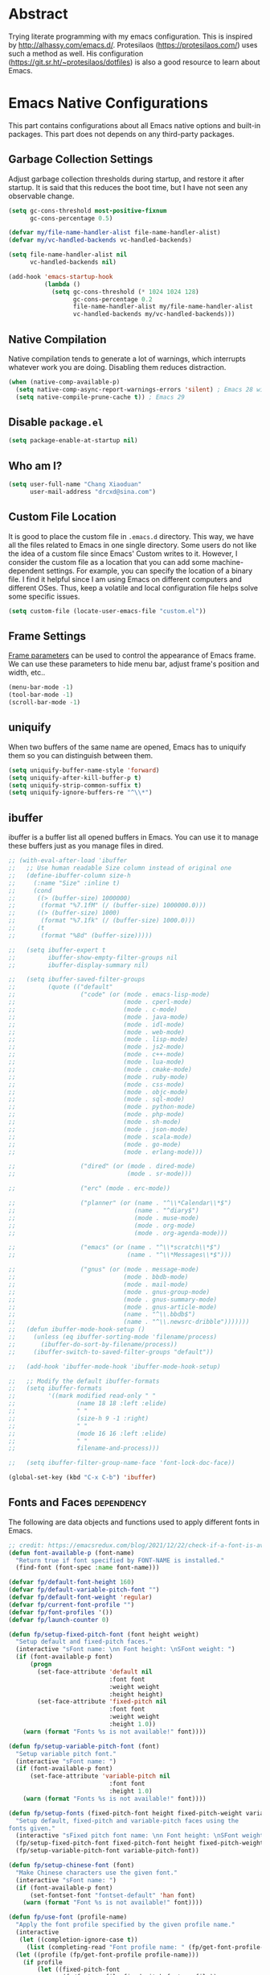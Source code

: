 #+property: header-args:emacs-lisp :tangle init.el :comments org
#+STARTUP: content

* Abstract

Trying literate programming with my emacs configuration. This is
inspired by http://alhassy.com/emacs.d/. Protesilaos
(https://protesilaos.com/) uses such a method as well. His
configuration (https://git.sr.ht/~protesilaos/dotfiles) is also a good
resource to learn about Emacs.

* Emacs Native Configurations

This part contains configurations about all Emacs native options and
built-in packages. This part does not depends on any third-party
packages.

** Garbage Collection Settings

Adjust garbage collection thresholds during startup, and restore it
after startup. It is said that this reduces the boot time, but I have
not seen any observable change.

#+begin_src emacs-lisp :tangle "early-init.el"
  (setq gc-cons-threshold most-positive-fixnum
        gc-cons-percentage 0.5)

  (defvar my/file-name-handler-alist file-name-handler-alist)
  (defvar my/vc-handled-backends vc-handled-backends)

  (setq file-name-handler-alist nil
        vc-handled-backends nil)

  (add-hook 'emacs-startup-hook
            (lambda ()
              (setq gc-cons-threshold (* 1024 1024 128)
                    gc-cons-percentage 0.2
                    file-name-handler-alist my/file-name-handler-alist
                    vc-handled-backends my/vc-handled-backends)))
#+end_src

** Native Compilation

Native compilation tends to generate a lot of warnings, which
interrupts whatever work you are doing. Disabling them reduces
distraction.

#+begin_src emacs-lisp
  (when (native-comp-available-p)
    (setq native-comp-async-report-warnings-errors 'silent) ; Emacs 28 with native compilation
    (setq native-compile-prune-cache t)) ; Emacs 29
#+end_src

** COMMENT Package

I use package.el to manage almost all the packages I use, except those
are only available on github. package.el is flexible since it can
easily be configured to use a local repository or a mirror. This is
really helpful when your network environment is not good.

#+begin_src emacs-lisp
  (require 'package)
  (setq package-archives
        '(
          ("gnu" . "https://elpa.gnu.org/packages/")
          ("melpa" . "https://melpa.org/packages/")
          ("nongnu" . "https://elpa.nongnu.org/nongnu/")
          ;; ("melpa-stable" . "https://stable.melpa.org/packages/")

          ;; use local repository
          ;; ("local-melpa" . "~/elpa-mirror-master/melpa/")
          ;; ("local-gnu" . "~/elpa-mirror-master/gnu/")
          ;; ("local-nongnu" . "~/elpa-mirror-master/nongnu/")

          ;; Use either 163 or tsinghua mirror repository when official melpa
          ;; is slow or shutdown.

          ;; ;; {{ Option 1: 163 mirror repository:
          ;; ("gnu" . "https://mirrors.163.com/elpa/gnu/")
          ;; ("melpa" . "https://mirrors.163.com/elpa/melpa/")
          ;; ("melpa-stable" . "https://mirrors.163.com/elpa/stable-melpa/")
          ;; ("nongnu" . "https://mirrors.163.com/elpa/nongnu/")
          ;; ;; }}

          ;; ;; {{ Option 2: tsinghua mirror repository
          ;; ;; @see https://mirror.tuna.tsinghua.edu.cn/help/elpa/ on usage:
          ;; ;; ("gnu"   . "http://mirrors.tuna.tsinghua.edu.cn/elpa/gnu/")
          ;; ("melpa" . "http://mirrors.tuna.tsinghua.edu.cn/elpa/melpa/")
          ;; ("melpa-stable" . "http://mirrors.tuna.tsinghua.edu.cn/elpa/stable-melpa/")
          ;; }}

          ;; gitlab mirror
          ;; ("melpa" . "https://gitlab.com/d12frosted/elpa-mirror/raw/master/melpa/")
          ;; ("org"   . "https://gitlab.com/d12frosted/elpa-mirror/raw/master/org/")
          ;; ("gnu"   . "https://gitlab.com/d12frosted/elpa-mirror/raw/master/gnu/")
          ))
  ;; (package-refresh-contents)
  (unless (package-installed-p 'use-package)
    (package-install 'use-package))
  (require 'use-package)
  (setq use-package-always-ensure t)
#+end_src

** Disable =package.el=

#+begin_src emacs-lisp :tangle "early-init.el"
  (setq package-enable-at-startup nil)
#+end_src

** Who am I?

#+begin_src emacs-lisp
  (setq user-full-name "Chang Xiaoduan"
        user-mail-address "drcxd@sina.com")
#+end_src

** Custom File Location

It is good to place the custom file in =.emacs.d= directory. This way,
we have all the files related to Emacs in one single directory. Some
users do not like the idea of a custom file since Emacs' Custom writes
to it. However, I consider the custom file as a location that you can
add some machine-dependent settings. For example, you can specify the
location of a binary file. I find it helpful since I am using Emacs on
different computers and different OSes. Thus, keep a volatile and
local configuration file helps solve some specific issues.

#+begin_src emacs-lisp
  (setq custom-file (locate-user-emacs-file "custom.el"))
#+end_src

** Frame Settings

[[https://www.gnu.org/software/emacs/manual/html_node/elisp/Frame-Parameters.html][Frame parameters]] can be used to control the appearance of Emacs
frame. We can use these parameters to hide menu bar, adjust frame's
position and width, etc..

#+begin_src emacs-lisp :tangle "early-init.el"
  (menu-bar-mode -1)
  (tool-bar-mode -1)
  (scroll-bar-mode -1)
#+end_src

** uniquify

When two buffers of the same name are opened, Emacs has to uniquify
them so you can distinguish between them.

#+begin_src emacs-lisp
  (setq uniquify-buffer-name-style 'forward)
  (setq uniquify-after-kill-buffer-p t)
  (setq uniquify-strip-common-suffix t)
  (setq uniquify-ignore-buffers-re "^\\*")
#+end_src

** ibuffer

ibuffer is a buffer list all opened buffers in Emacs. You can use it
to manage these buffers just as you manage files in dired.

#+begin_src emacs-lisp
  ;; (with-eval-after-load 'ibuffer
  ;;   ;; Use human readable Size column instead of original one
  ;;   (define-ibuffer-column size-h
  ;;     (:name "Size" :inline t)
  ;;     (cond
  ;;      ((> (buffer-size) 1000000)
  ;;       (format "%7.1fM" (/ (buffer-size) 1000000.0)))
  ;;      ((> (buffer-size) 1000)
  ;;       (format "%7.1fk" (/ (buffer-size) 1000.0)))
  ;;      (t
  ;;       (format "%8d" (buffer-size)))))

  ;;   (setq ibuffer-expert t
  ;;         ibuffer-show-empty-filter-groups nil
  ;;         ibuffer-display-summary nil)

  ;;   (setq ibuffer-saved-filter-groups
  ;;         (quote (("default"
  ;;                  ("code" (or (mode . emacs-lisp-mode)
  ;;                              (mode . cperl-mode)
  ;;                              (mode . c-mode)
  ;;                              (mode . java-mode)
  ;;                              (mode . idl-mode)
  ;;                              (mode . web-mode)
  ;;                              (mode . lisp-mode)
  ;;                              (mode . js2-mode)
  ;;                              (mode . c++-mode)
  ;;                              (mode . lua-mode)
  ;;                              (mode . cmake-mode)
  ;;                              (mode . ruby-mode)
  ;;                              (mode . css-mode)
  ;;                              (mode . objc-mode)
  ;;                              (mode . sql-mode)
  ;;                              (mode . python-mode)
  ;;                              (mode . php-mode)
  ;;                              (mode . sh-mode)
  ;;                              (mode . json-mode)
  ;;                              (mode . scala-mode)
  ;;                              (mode . go-mode)
  ;;                              (mode . erlang-mode)))

  ;;                  ("dired" (or (mode . dired-mode)
  ;;                               (mode . sr-mode)))

  ;;                  ("erc" (mode . erc-mode))

  ;;                  ("planner" (or (name . "^\\*Calendar\\*$")
  ;;                                 (name . "^diary$")
  ;;                                 (mode . muse-mode)
  ;;                                 (mode . org-mode)
  ;;                                 (mode . org-agenda-mode)))

  ;;                  ("emacs" (or (name . "^\\*scratch\\*$")
  ;;                               (name . "^\\*Messages\\*$")))

  ;;                  ("gnus" (or (mode . message-mode)
  ;;                              (mode . bbdb-mode)
  ;;                              (mode . mail-mode)
  ;;                              (mode . gnus-group-mode)
  ;;                              (mode . gnus-summary-mode)
  ;;                              (mode . gnus-article-mode)
  ;;                              (name . "^\\.bbdb$")
  ;;                              (name . "^\\.newsrc-dribble")))))))
  ;;   (defun ibuffer-mode-hook-setup ()
  ;;     (unless (eq ibuffer-sorting-mode 'filename/process)
  ;;       (ibuffer-do-sort-by-filename/process))
  ;;     (ibuffer-switch-to-saved-filter-groups "default"))

  ;;   (add-hook 'ibuffer-mode-hook 'ibuffer-mode-hook-setup)

  ;;   ;; Modify the default ibuffer-formats
  ;;   (setq ibuffer-formats
  ;;         '((mark modified read-only " "
  ;;                 (name 18 18 :left :elide)
  ;;                 " "
  ;;                 (size-h 9 -1 :right)
  ;;                 " "
  ;;                 (mode 16 16 :left :elide)
  ;;                 " "
  ;;                 filename-and-process)))

  ;;   (setq ibuffer-filter-group-name-face 'font-lock-doc-face))

  (global-set-key (kbd "C-x C-b") 'ibuffer)
#+end_src

** Fonts and Faces :dependency:

The following are data objects and functions used to apply different
fonts in Emacs.

#+begin_src emacs-lisp
  ;; credit: https://emacsredux.com/blog/2021/12/22/check-if-a-font-is-available-with-emacs-lisp/
  (defun font-available-p (font-name)
    "Return true if font specified by FONT-NAME is installed."
    (find-font (font-spec :name font-name)))

  (defvar fp/default-font-height 160)
  (defvar fp/default-variable-pitch-font "")
  (defvar fp/default-font-weight 'regular)
  (defvar fp/current-font-profile "")
  (defvar fp/font-profiles '())
  (defvar fp/launch-counter 0)

  (defun fp/setup-fixed-pitch-font (font height weight)
    "Setup default and fixed-pitch faces."
    (interactive "sFont name: \nn Font height: \nSFont weight: ")
    (if (font-available-p font)
        (progn
          (set-face-attribute 'default nil
                              :font font
                              :weight weight
                              :height height)
          (set-face-attribute 'fixed-pitch nil
                              :font font
                              :weight weight
                              :height 1.0))
      (warn (format "Fonts %s is not available!" font))))

  (defun fp/setup-variable-pitch-font (font)
    "Setup variable pitch font."
    (interactive "sFont name: ")
    (if (font-available-p font)
        (set-face-attribute 'variable-pitch nil
                              :font font
                              :height 1.0)
      (warn (format "Fonts %s is not available!" font))))

  (defun fp/setup-fonts (fixed-pitch-font height fixed-pitch-weight variable-pitch-font)
    "Setup default, fixed-pitch and variable-pitch faces using the
  fonts given."
    (interactive "sFixed pitch font name: \nn Font height: \nSFont weight: \nsVariable pitch font name: ")
    (fp/setup-fixed-pitch-font fixed-pitch-font height fixed-pitch-weight)
    (fp/setup-variable-pitch-font variable-pitch-font))

  (defun fp/setup-chinese-font (font)
    "Make Chinese characters use the given font."
    (interactive "sFont name: ")
    (if (font-available-p font)
        (set-fontset-font "fontset-default" 'han font)
      (warn (format "Font %s is not available!" font))))

  (defun fp/use-font (profile-name)
    "Apply the font profile specified by the given profile name."
    (interactive
     (let ((completion-ignore-case t))
       (list (completing-read "Font profile name: " (fp/get-font-profile-names)))))
    (let ((profile (fp/get-font-profile profile-name)))
      (if profile
          (let ((fixed-pitch-font
                 (fp/font-profile-fixed-pitch-font profile))
                (weight
                 (or (fp/font-profile-weight profile)
                     fp/default-font-weight))
                (variable-pitch-font
                 (or (fp/font-profile-variable-pitch-font profile)
                     fp/default-variable-pitch-font))
                (height
                 (or (fp/font-profile-height profile)
                     fp/default-font-height)))
            (fp/setup-fonts fixed-pitch-font
                            height
                            weight
                            variable-pitch-font)
            (setq fp/current-font-profile profile-name))
        (warn "No such font profile: FP/USE-FONT:" profile-name))))

  (defun fp/use-font-by-num (n)
    (let ((len (length fp/font-profiles)))
      (if (= 0 len)
          (message "Empty font profiles!")
        (let* ((idx (% n len))
               (profile-name (car (nth idx fp/font-profiles))))
          (fp/use-font profile-name)))))

  (defun fp/use-font-by-day ()
    "Select a font profile depends on the date."
    (interactive)
    (let ((day (/ (time-convert (current-time) 'integer) (* 60 60 24))))
      (fp/use-font-by-num day)))

  (defun fp/use-font-rand ()
    "Select a font randomly."
    (interactive)
    (let* ((profile (seq-random-elt fp/font-profiles))
           (profile-name (car profile)))
      (fp/use-font profile-name)))

  (use-package savehist
    :init
    (setq savehist-save-minibuffer-history nil)
    :config
    (push 'fp/launch-counter savehist-additional-variables))

  (defun fp/use-font-by-launch ()
    "Select a different font each time Emacs is launched."
    (savehist-mode)
    (fp/use-font-by-num fp/launch-counter)
    (setq fp/launch-counter (+ fp/launch-counter 1))
    (savehist-save)
    (savehist-mode -1))

  (defun fp/describe-current-font-profile ()
    "Describe the font profile currently used."
    (interactive)
    (message "The current font profile is %s" fp/current-font-profile))

  (defun fp/add-font-profile (name fixed weight &optional variable height)
    (push (fp/make-font-profile name fixed weight variable height)
          fp/font-profiles))

  (defun fp/add-font-profiles (profile-list)
    (if (not (null profile-list))
        (let ((first (car profile-list)))
          (fp/add-font-profile (nth 0 first)
                               (nth 1 first)
                               (nth 2 first)
                               (nth 3 first)
                               (nth 4 first))
          (fp/add-font-profiles (cdr profile-list)))))

  (defun fp/get-font-profile-names ()
    (mapcar #'car fp/font-profiles))

  (defun fp/get-font-profile (name)
    (assoc name fp/font-profiles))

  (defun fp/make-font-profile (name fixed weight variable height)
    (cons name (list fixed weight variable height)))

  (defun fp/font-profile-fixed-pitch-font (profile)
    (nth 1 profile))

  (defun fp/font-profile-weight (profile)
    (nth 2 profile))

  (defun fp/font-profile-variable-pitch-font (profile)
    (nth 3 profile))

  (defun fp/font-profile-height (profile)
    (nth 4 profile))

  (defvar fp/font-urls
    '(("Iosevka" . "https://github.com/be5invis/Iosevka/releases/download/v32.5.0/PkgTTF-Iosevka-32.5.0.zip")
      ("Iosevka Aile" . "https://github.com/be5invis/Iosevka/releases/download/v32.5.0/PkgTTF-IosevkaAile-32.5.0.zip")
      ("Cascadia Code" . "https://github.com/microsoft/cascadia-code/releases/download/v2407.24/CascadiaCode-2407.24.zip")
      ("Victor Mono" . "https://rubjo.github.io/victor-mono/VictorMonoAll.zip")
      ("Aporetic" . "https://github.com/protesilaos/aporetic/archive/refs/heads/main.zip")
      ("IBM Plex Sans" . "https://github.com/IBM/plex/releases/download/%40ibm%2Fplex-sans%401.1.0/ibm-plex-sans.zip")
      ("IBM Plex Mono" . "https://github.com/IBM/plex/releases/download/%40ibm%2Fplex-mono%401.1.0/ibm-plex-mono.zip")
      ("JetBrains Mono" . "https://download.jetbrains.com/fonts/JetBrainsMono-2.304.zip")
      ("Red Hat" . "https://github.com/RedHatOfficial/RedHatFont/archive/refs/heads/master.zip")
      ("Source Code Pro" . "https://github.com/adobe-fonts/source-code-pro/releases/download/2.042R-u%2F1.062R-i%2F1.026R-vf/TTF-source-code-pro-2.042R-u_1.062R-i.zip")
      ("Source Sans" . "https://github.com/adobe-fonts/source-sans/releases/download/3.052R/TTF-source-sans-3.052R.zip")
      ("Intel One Mono" . "https://github.com/intel/intel-one-mono/releases/download/V1.4.0/ttf.zip")
      ("Clear Sans" . "https://github.com/intel/clear-sans/archive/refs/heads/main.zip")
      ("DejaVu" . "https://github.com/dejavu-fonts/dejavu-fonts/releases/download/version_2_37/dejavu-fonts-ttf-2.37.zip")
      ("JuliaMono" . "https://github.com/cormullion/juliamono/releases/download/v0.059/JuliaMono-ttf.zip")
      ("Nerd Icons" . "https://github.com/ryanoasis/nerd-fonts/releases/download/v3.3.0/NerdFontsSymbolsOnly.zip")
      ("LXGW WenKai" . "https://github.com/lxgw/LxgwWenKai/releases/download/v1.510/lxgw-wenkai-v1.510.zip")))

  (defvar fp/fonts-dir (file-name-concat user-emacs-directory "fonts"))

  (defun fp/download-font-url-pair (pair)
    (unless (file-exists-p fp/fonts-dir)
      (dired-create-directory fp/fonts-dir))
    (require 'url)
    (if pair
        (progn
          (let* ((name (car pair))
                 (url (cdr pair))
                 (file-name (file-name-nondirectory url)))
            (url-copy-file url (file-name-concat fp/fonts-dir file-name) t)
            (message "Font %s has been downloaded" name)))
      (warn "Font %s has no URL!" font)))

  (defun fp/download-all-fonts ()
    (interactive)
    (mapc #'fp/download-font-url-pair fp/font-urls))

  (defun fp/download-font (font)
    (interactive
     (let ((completion-ignore-case t))
       (list (completing-read "Font name: " (mapcar #'car fp/font-urls)))))
    (let ((pair (assoc font fp/font-urls)))
      (fp/download-font-url-pair pair)))
#+end_src

** Mode Line

#+begin_src emacs-lisp
  (setq display-time-24hr-format t)
  (display-time)
  (column-number-mode)
  ;; put mode lines at the top of buffers
  ;; (setq-default header-line-format mode-line-format)
  ;; (setq-default mode-line-format nil)

  ;; NOTE: I give up this configuration since the header line is also
  ;; used by some special buffer, for example, org-edit-special. In such
  ;; a buffer, I lose all the information provided by the mode
  ;; line. This is not acceptable so I switch back to the bottom mode
  ;; line setting.
#+end_src

** Auto Backup

By default, Emacs will automatically generate a backup file every time
you edit an existing file. If your file name is =fname.txt=, then it
generates a backup file named =fname.txt=. This can quickly make the
directory messy, so I prefer disable this feature.

#+begin_src emacs-lisp
  (setq make-backup-files nil)
#+end_src

** Auto Save

Emacs can automatically save edited files after some certain idle
time. This feature is disabled by default. I would like to enable it
to prevent accidental loss of data. The idle time should not be too
short since this would incur frequently disk I/O.

#+begin_src emacs-lisp
  ;; auto-save-visited-interval must be set before
  ;; auto-save-visited-mode is enabled, otherwise, changing its value
  ;; does not take effect
  (setq auto-save-visited-interval 30)
  (auto-save-visited-mode 1)
#+end_src

** Auto Revert

I turn on auto-revert-mode because sometimes when a file is edited by
some external programs, edit it again and save it in Emacs will
conflict with the external changes. Enable auto-revert-mode eliminate
the chances of such problems.

#+begin_src emacs-lisp
  (global-auto-revert-mode)
  (setq auto-revert-verbose nil)
#+end_src

** Splash Screen

By default, Emacs shows a welcome screen every time it is
launched. This might be useful to new Emacs users, but for experienced
users, displaying the =*scratch*= buffer by default may be more
productive. You could also execute the command =about-emacs= to display
the splash screen manually.

#+begin_src emacs-lisp
  (setq inhibit-splash-screen t)
#+end_src

** No Tab Character

Tab could be translated to different length spaces by different
editors. To avoid such a difference, simply avoid using tab.

#+begin_src emacs-lisp
  (setq-default indent-tabs-mode nil)
#+end_src

** Recent Files

It would be convenient to quickly open the file you have edited in
your last Emacs session. With recentf-mode, you do not have to input
the location of the file every time you visit it, but choose from a
maintained recent file list.

#+begin_src emacs-lisp
  (recentf-mode 1)
#+end_src

** Dired

dired is the facility Emacs uses to manage files. It's the file
explorer of Emacs. You can perform many file operations in dired.

#+begin_src emacs-lisp
  (setq dired-kill-when-opening-new-dired-buffer t)
  (defun dired-mode-setup ()
    "Setup dired."
    ;; global-auto-revert-mode does not work for dired
    (auto-revert-mode)
    (setq dired-guess-shell-alist-user '(("\\.pdf\\'" "okular &"))))
  (add-hook 'dired-mode-hook 'dired-mode-setup)
  (with-eval-after-load 'dired
    (require 'dired-x))
#+end_src

** Mottoes

I would like the welcome message displayed in the scratch buffer be
some mottoes selected randomly from a pre-defined list.

#+begin_src emacs-lisp
  (defun my/process-raw-mottoes (lines)
    "Process motto strings so that they could be displayed in the
    scratch buffer."
    (let ((ret ""))
      (dolist (line lines ret)
        (setq ret (concat ret ";; " line "\n")))))

  (defvar my/raw-mottoes
    '(("困于心衡于虑而后作" "征于色发于声而后喻")
      ("学而不思则罔" "思而不学则殆")
      ("生于忧患" "死于安乐")
      ("与其感慨路难行" "不如马上出发")
      ("不以物喜 不以己悲" "先天下之忧而忧 后天下之乐而乐")
      ("悟已往之不谏" "知来者之可追")
      ("抽象")
      ("未来从今天开始")
      ("革命的道路" "同世界上一切事物活动的道路一样" "总是曲折 不是笔直的")
      ("老骥伏枥 志在千里" "烈士暮年 壮心不已")
      ("存地失人 人地皆失" "存人失地 人地皆存")
      ("胜兵先胜而后求战" "败兵先战而后求胜")
      ("胜可知而不可为")
      ("等死 死国可乎")
      ("冰冻三尺 非一日之寒")
      ("但行好事" "莫问前程")
      ("今我何功德" "曾不事农桑")
      ("All problems in computer science can be solved by another level of indirection,"
       "except for the problem of too many layers of indirection.") ;; David Wheeler
      ("希望越大 失望越大" "能力越小 责任越小")
      ("人固有一死" "或重于泰山 或轻于鸿毛" "用之所趋异也")))

  (setq initial-scratch-message
        (concat ";; Hello, " user-full-name "\n\n"
                (my/process-raw-mottoes
                 (nth (random (length my/raw-mottoes))
                      my/raw-mottoes))
                "\n"))
#+end_src

** Hide Async Shell Command Buffer

#+begin_src emacs-lisp
  (add-to-list 'display-buffer-alist
               '("\\*Async Shell Command\\*.*"
                 (display-buffer-at-bottom display-buffer-pop-up-frame)
                 (window-height . 0.382)))
#+end_src

** Repeat Mode

Activate repeat mode to move among windows and repeat =M-x= commands.

#+begin_src emacs-lisp
  (repeat-mode)
#+end_src

** Variable-Pitch Mode

#+begin_src emacs-lisp
  (add-hook 'text-mode-hook 'variable-pitch-mode)
#+end_src

** Find :dependency:

Windows provides a find program which accepts different arguments than
the Linux one. Emacs works out-of-the-box with Linux find program, so
on Windows I have to tell Emacs where the find program is, one that
accepts Linux find program conventional arguments.

#+begin_src emacs-lisp
  (if (eq system-type 'windows-nt)
      (setq find-program "C:/msys64/usr/bin/find.exe"))
#+end_src

** Hide DOS EOL

When working on Windows, sometimes I encounter files containing mixed
EOL characters. This would make some lines ended with additional
=^M=. To hide these annoying characters, I use the following function.

#+begin_src emacs-lisp
  (defun remove-dos-eol ()
    "Do not show ^M in files containing mixed UNIX and DOS line endings."
    (interactive)
    (setq buffer-display-table (make-display-table))
    (aset buffer-display-table ?\^M []))
#+end_src

** prog-mode

#+begin_src emacs-lisp
  (defun prog-mode-setup ()
    (display-fill-column-indicator-mode t)
    (setq show-trailing-whitespace t)
    (electric-pair-mode t)
    (hs-minor-mode 1)
    (hl-line-mode 1))
  (add-hook 'prog-mode-hook 'prog-mode-setup)
#+end_src

** Documentation Style

Emacs 28 supports syntax highlighting for documentations in comments.

#+begin_src emacs-lisp
  (setq-default c-doc-comment-style
                '((java-mode . javadoc)
                  (pike-mode . autodoc)
                  (c-mode    . doxygen)
                  (c++-mode  . doxygen)))
#+end_src

** project

#+begin_src emacs-lisp
  (setq project-vc-extra-root-markers '(".project"))
#+end_src

** vc-svn

#+begin_src emacs-lisp
  (setq vc-svn-annotate-switches "-x --ignore-eol-style")
#+end_src

** nXML Mode

By default, nXML mode does not support hide and show certain blocks
(sections/nodes), this piece of code add this feature using hs-minor
mode.

Credit: https://stackoverflow.com/questions/944614/emacs-does-hideshow-work-with-xml-mode-sgml-mode

#+begin_src emacs-lisp
  (add-to-list 'hs-special-modes-alist
               (list 'nxml-mode
                     "<!--\\|<[^/>]*[^/]>"
                     "-->\\|</[^/>]*[^/]>"
                     "<!--"
                     'nxml-forward-element
                     nil))

  (add-hook 'nxml-mode-hook 'hs-minor-mode)
#+end_src

** Gnus

#+begin_src emacs-lisp
  (use-package gnus
    :bind
    (
     :map gnus-summary-mode-map
     ("v n" . gnus-summary-next-subject)
     ("v p" . gnus-summary-prev-subject)
     (:repeat-map gnus-summary-mode-repeat-map
                  ("n" . gnus-summary-next-subject)
                  ("p" . gnus-summary-prev-subject))))
#+end_src

*** News

Subscribing a RSS feed in Gnus can not be done by simply setting a
variable. Emacs has to execute the function
=gnus-group-make-rss-group=. This can be done in the Gnus group buffer
by typing =G R= and input the RSS feed URL. Thus, on every PC, the
subscription has to be done manually during the initial setup. See
[[info:gnus#RSS][gnus#RSS]] for more details.

RSS feeds:

- https://sachachua.com/blog/category/emacs-news/feed/
- https://protesilaos.com/codelog.xml

*** Mail in Emacs

I still can't get Gnus work, but the config I copied from this [[https://news.ycombinator.com/item?id=23420308][thread]]
does work. I'll paste them here for future reference.

#+begin_src emacs-lisp :tangle no
  (setq
   user-full-name "Chang Xiaoduan"
   user-mail-address "drcxd@sina.com"
   send-mail-function 'smtpmail-send-it
   smtpmail-smtp-server "smtp.sina.com"
   smtpmail-stream-type 'starttls
   smtpmail-smtp-service 587
   gnus-select-method
   '(nnimap "sina"
            (nnimap-address "imap.sina.com")
            (nnimap-server-port 993)
            (nnimap-stream ssl)
            (nnmail-expiry-wait immediate)))
#+end_src

The config I figured out by reading the manual myself is like this:

#+begin_src emacs-lisp
  (setq
   gnus-select-method '(nnimap "imap.sina.com")
   send-mail-function 'smtpmail-send-it
   smtpmail-smtp-server "smtp.sina.com"
   smtpmail-stream-type 'starttls
   smtpmail-servers-requiring-authorization "sina")
#+end_src

The second variable is necessary. Otherwise, I got an
"smtpmail-send-it: Sending failed: 530 Authentication required".
According to smtpmail.el, it should try again when the server is
requesting authentication. However, it does not. By setting the
variable ~smtpmail-servers-requiring-authorization~, smtpmail would ask
for authentication by default.

** Spell Checking

Currently I use Emacs' built-in spell checker, flyspell mode for spell
checking.

#+begin_src emacs-lisp
  (use-package flyspell
    :diminish flyspell-mode
    :hook
    ((text-mode . flyspell-mode)
     (prog-mode . flyspell-prog-mode)
     (latex-mode . (lambda () (flyspell-mode -1))))
    :bind
    ("C-c s b" . flyspell-buffer))
#+end_src

** Emacs As Server

#+begin_src emacs-lisp
  (require 'server)
  (setq server-client-instructions nil)
  (unless (server-running-p)
    (server-start))
#+end_src

** ediff

#+begin_src emacs-lisp
  (setq ediff-keep-variants nil)
  (setq ediff-show-clashes-only t)
  (setq ediff-split-window-function 'split-window-horizontally)
#+end_src

** imenu

#+begin_src emacs-lisp
  (use-package imenu
    :defer t
    :init
    (setq imenu-max-item-length 'Unlimited))
#+end_src

** Filling and Wrapping

#+begin_src emacs-lisp
  (setq-default truncate-lines t)
  (add-hook 'text-mode-hook (lambda () (setq truncate-lines nil)))
  ;; Enable wrapping after any Chinese characters
  ;; More information about this issue: https://debbugs.gnu.org/cgi/bugreport.cgi?bug=29364
  (setq word-wrap-by-category t)
#+end_src

** Utility Code

#+begin_src emacs-lisp
  (defun my/curly->round (start end)
    "Replace { with (, and } with ) in region."
    (interactive "r")
    (replace-string-in-region "{" "(" start end)
    (replace-string-in-region "}" ")" start end))

  (defun my/visit-emacs-config ()
    "Open init.org."
    (interactive)
    (find-file (locate-user-emacs-file "init.org")))
#+end_src

** Key Bindings

#+begin_src emacs-lisp
  (global-set-key (kbd "C-c E") 'eval-region)
  (global-set-key (kbd "C-c P") 'compile)
  (global-set-key (kbd "C-c b") 'switch-to-buffer)
  (global-set-key (kbd "C-c k") 'kill-buffer)
  (global-set-key (kbd "C-c S") 'shell-command)
  (global-set-key (kbd "C-c s t") 'hs-toggle-hiding)
  (global-set-key (kbd "C-c w m") 'woman)
  (global-set-key (kbd "C-<tab>") 'completion-at-point)
  (global-set-key (kbd "C-c t s") 'global-text-scale-adjust)
  (global-set-key (kbd "C-c t S") 'text-scale-adjust)
  (global-set-key (kbd "C-c v l") 'visual-line-mode)
  (global-set-key (kbd "C-c v a") 'auto-fill-mode)
#+end_src

* Third-Party Packages

** COMMENT =straight.el=

#+begin_src emacs-lisp
  (setq straight-use-package-by-default t)
  (defvar bootstrap-version)
  (let ((bootstrap-file
         (expand-file-name
          "straight/repos/straight.el/bootstrap.el"
          (or (bound-and-true-p straight-base-dir)
              user-emacs-directory)))
        (bootstrap-version 7))
    (unless (file-exists-p bootstrap-file)
      (with-current-buffer
          (url-retrieve-synchronously
           "https://raw.githubusercontent.com/radian-software/straight.el/develop/install.el"
           'silent 'inhibit-cookies)
        (goto-char (point-max))
        (eval-print-last-sexp)))
    (load bootstrap-file nil 'nomessage))

  (straight-use-package 'org) ;; to fix org version mismatching
#+end_src

** elpaca

#+begin_src emacs-lisp
  (defvar elpaca-installer-version 0.10)
  (defvar elpaca-directory (expand-file-name "elpaca/" user-emacs-directory))
  (defvar elpaca-builds-directory (expand-file-name "builds/" elpaca-directory))
  (defvar elpaca-repos-directory (expand-file-name "repos/" elpaca-directory))
  (defvar elpaca-order '(elpaca :repo "https://github.com/progfolio/elpaca.git"
                                :ref nil :depth 1 :inherit ignore
                                :files (:defaults "elpaca-test.el" (:exclude "extensions"))
                                :build (:not elpaca--activate-package)))
  (let* ((repo  (expand-file-name "elpaca/" elpaca-repos-directory))
         (build (expand-file-name "elpaca/" elpaca-builds-directory))
         (order (cdr elpaca-order))
         (default-directory repo))
    (add-to-list 'load-path (if (file-exists-p build) build repo))
    (unless (file-exists-p repo)
      (make-directory repo t)
      (when (<= emacs-major-version 28) (require 'subr-x))
      (condition-case-unless-debug err
          (if-let* ((buffer (pop-to-buffer-same-window "*elpaca-bootstrap*"))
                    ((zerop (apply #'call-process `("git" nil ,buffer t "clone"
                                                    ,@(when-let* ((depth (plist-get order :depth)))
                                                        (list (format "--depth=%d" depth) "--no-single-branch"))
                                                    ,(plist-get order :repo) ,repo))))
                    ((zerop (call-process "git" nil buffer t "checkout"
                                          (or (plist-get order :ref) "--"))))
                    (emacs (concat invocation-directory invocation-name))
                    ((zerop (call-process emacs nil buffer nil "-Q" "-L" "." "--batch"
                                          "--eval" "(byte-recompile-directory \".\" 0 'force)")))
                    ((require 'elpaca))
                    ((elpaca-generate-autoloads "elpaca" repo)))
              (progn (message "%s" (buffer-string)) (kill-buffer buffer))
            (error "%s" (with-current-buffer buffer (buffer-string))))
        ((error) (warn "%s" err) (delete-directory repo 'recursive))))
    (unless (require 'elpaca-autoloads nil t)
      (require 'elpaca)
      (elpaca-generate-autoloads "elpaca" repo)
      (load "./elpaca-autoloads")))
  (add-hook 'after-init-hook #'elpaca-process-queues)
  (elpaca `(,@elpaca-order))

  ;; Uncomment for systems which cannot create symlinks:
  (elpaca-no-symlink-mode)

  (elpaca elpaca-use-package
    ;; Enable Elpaca's use-package support
    (elpaca-use-package-mode))
  ;; Block until package is installed/activated so we can use it at the top-level below.
  (elpaca-wait)
#+end_src

** Appearance

*** Diminish

I am using the built-in mode line, and it displays a symbol for all
the activated minor modes. This could makes the mode line messy,
because usually we have lots of minor modes turned on but we do not
need the visual cue on the mode line to tell us they are
enabled. Diminish is a good package to solve this problem.

#+begin_src emacs-lisp
  (use-package diminish
    :demand t
    :ensure (:wait t))

  (use-package hideshow
    :ensure nil
    :diminish hs-minor-mode)

  (use-package face-remap
    :ensure nil
    :diminish buffer-face-mode)
#+end_src

*** Unicode Support

#+begin_src emacs-lisp :noweb yes
  (use-package unicode-fonts
    :ensure t
    :config
    (unicode-fonts-setup))
#+end_src

*** Themes

**** Modus Themes

#+begin_src emacs-lisp
  (use-package modus-themes
    :ensure t
    :defer t
    :init
    (defun my/modus-themes-custom-face ()
      (modus-themes-with-colors
        (custom-set-faces
         ;; Faces used by lsp-mode package
         `(lsp-ui-doc-background ((,c :background ,bg-dim)))
         ;; Faces used by symbol overlay package
         `(symbol-overlay-face-1 ((,c :inherit modus-themes-intense-blue)))
         `(symbol-overlay-face-2 ((,c :inherit modus-themes-intense-red)))
         `(symbol-overlay-face-3 ((,c :inherit modus-themes-intense-cyan)))
         `(symbol-overlay-face-4 ((,c :inherit modus-themes-intense-green)))
         `(symbol-overlay-face-5 ((,c :inherit modus-themes-intense-yellow)))
         `(symbol-overlay-face-6 ((,c :inherit modus-themes-intense-magenta)))
         `(symbol-overlay-face-7 ((,c :inherit modus-themes-subtle-red)))
         `(symbol-overlay-face-8 ((,c :inherit modus-themes-subtle-green))))))
    (defun my/use-modus-themes ()
      (interactive)
      (progn (global-set-key (kbd "C-c t g") 'modus-themes-select)
             (modus-themes-select 'modus-operandi)))
    (setq modus-themes-disable-other-themes t)
    :config
    (setq modus-themes-italic-constructs t
          modus-themes-bold-constructs nil
          modus-themes-mixed-fonts t
          modus-themes-variable-pitch-ui t
          modus-themes-mode-line '(borderless)
          modus-themes-headings '((0 . (variable-pitch 1.61803))
                                  (1 . (variable-pitch 1.38196))
                                  (2 . (variable-pitch 1.23607))
                                  (3 . (variable-pitch 1.1459))
                                  (4 . (variable-pitch 1.09017))
                                  (5 . (variable-pitch 1.05573))
                                  (6 . (variable-pitch 1.03444))
                                  (7 . (variable-pitch 1.02129))
                                  (t . (variable-pitch 1.0))))
    :hook
    (modus-themes-after-load-theme . my/modus-themes-custom-face))
#+end_src

**** COMMENT Standard Themes

#+begin_src emacs-lisp
  (use-package standard-themes
    :defer t
    :init
    (defun my/standard-themes-custom-face ()
      (standard-themes-with-colors
       (custom-set-faces
        `(lsp-ui-doc-background ((,c :background ,bg-dim)))
        `(symbol-overlay-face-1 ((,c :inherit standard-themes-intense-blue)))
        `(symbol-overlay-face-2 ((,c :inherit standard-themes-intense-red)))
        `(symbol-overlay-face-3 ((,c :inherit standard-themes-intense-cyan)))
        `(symbol-overlay-face-4 ((,c :inherit standard-themes-intense-green)))
        `(symbol-overlay-face-5 ((,c :inherit standard-themes-intense-yello)))
        `(symbol-overlay-face-6 ((,c :inherit standard-themes-intense-magenta)))
        `(symbol-overlay-face-7 ((,c :inherit standard-themes-subtle-red)))
        `(symbol-overlay-face-8 ((,c :inherit standard-themes-subtle-green))))))
    (defun my/use-standard-themes ()
      (interactive)
      (progn (global-set-key (kbd "C-c t g") 'standard-themes-toggle)
             (standard-themes-load-light)))
    (setq standard-themes-disable-other-themes t)
    :config
    (setq standard-themes-bold-constructs nil
          standard-themes-italic-constructs t
          standard-themes-mixed-fonts t
          standard-themes-variable-pitch-ui t
          standard-themes-headings '((0 . (variable-pitch 1.61803))
                                     (1 . (variable-pitch 1.38196))
                                     (2 . (variable-pitch 1.23607))
                                     (3 . (variable-pitch 1.1459))
                                     (4 . (variable-pitch 1.09017))
                                     (5 . (variable-pitch 1.05573))
                                     (6 . (variable-pitch 1.03444))
                                     (7 . (variable-pitch 1.02129))
                                     (t . (variable-pitch 1.0))))
    :hook
    (standard-themes-post-load . my/standard-themes-custom-face))
#+end_src

**** COMMENT Ef Themes

#+begin_src emacs-lisp
  (use-package ef-themes
    :defer t
    :init
    (defun my/ef-themes-custom-face ()
      (ef-themes-with-colors
       (custom-set-faces
        `(lsp-ui-doc-background ((,c :background ,bg-dim)))
        `(symbol-overlay-face-1 ((,c :background ,bg-red-intense)))
        `(symbol-overlay-face-2 ((,c :background ,bg-green-intense)))
        `(symbol-overlay-face-3 ((,c :background ,bg-yellow-intense)))
        `(symbol-overlay-face-4 ((,c :background ,bg-blue-intense)))
        `(symbol-overlay-face-5 ((,c :background ,bg-magenta-intense)))
        `(symbol-overlay-face-6 ((,c :background ,bg-cyan-intense)))
        `(symbol-overlay-face-7 ((,c :background ,bg-red-subtle)))
        `(symbol-overlay-face-8 ((,c :background ,bg-green-subtle))))))
    (defun my/use-ef-themes ()
      (interactive)
      (progn (global-set-key (kbd "C-c t g") 'ef-themes-select)
             (ef-themes-select 'ef-cyprus)))
    (setq ef-themes-disable-other-themes t)
    :config
    (setq ef-themes-mixed-fonts t
          ef-themes-variable-pitch-ui t
          ef-themes-headings '((0 . (variable-pitch 1.61803))
                               (1 . (variable-pitch 1.38196))
                               (2 . (variable-pitch 1.23607))
                               (3 . (variable-pitch 1.1459))
                               (4 . (variable-pitch 1.09017))
                               (5 . (variable-pitch 1.05573))
                               (6 . (variable-pitch 1.03444))
                               (7 . (variable-pitch 1.02129))
                               (t . (variable-pitch 1.0))))
    :hook
    (ef-themes-post-load . my/ef-themes-custom-face))
#+end_src

*** Ligature

#+begin_src emacs-lisp :tangle no
  (use-package ligature
    :ensure t
    :config
    (ligature-set-ligatures
     'prog-mode
     `("|||>" "<|||" "<==>" "<!--" "####" "~~>" "***" "||=" "||>"
       ":::" "::=" "=:=" "===" "==>" "=!=" "=>>" "=<<" "=/=" "!=="
       "!!." ">=>" ">>=" ">>>" ">>-" ">->" "->>" "-->" "---" "-<<"
       "<~~" "<~>" "<*>" "<||" "<|>" "<$>" "<==" "<=>" "<=<" "<->"
       "<--" "<-<" "<<=" "<<-" "<<<" "<+>" "</>" "###" "#_(" "..<"
       "..." "+++" "/==" "///" "_|_" "www" "&&" "^=" "~~" "~@" "~="
       "~>" "~-" "**" "*>" "*/" "||" "|}" "|]" "|=" "|>" "|-" "{|"
       "[|" "]#" "::" ":=" ":>" ":<" "$>" "==" "=>" "!=" "!!" ">:"
       ">=" ">>" ">-" "-~" "-|" "->" "--" "-<" "<~" "<*" "<|" "<:"
       "<$" "<=" "<>" "<-" "<<" "<+" "</" "#{" "#[" "#:" "#=" "#!"
       "##" "#(" "#?" "#_" "%%" ".=" ".-" ".." ".?" "+>" "++" "?:"
       "?=" "?." "??" ";;" "/*" "/=" "/>" "//" "__" "~~" "(*" "*)"
       "\\\\" "://"
       ("=" ,(rx (one-or-more "=")))
       ("-" ,(rx (one-or-more "-")))
       ("<" ,(rx "<" (one-or-more "-") ">"))))
    (global-ligature-mode t))
#+end_src

#+begin_src emacs-lisp
  (dolist (char/ligature-re
           `((?-  . ,(rx (or (or "-->" "-<<" "->>" "-|" "-~" "-<" "->")
                             (+ "-"))))
             (?/  . ,(rx (or (or "/==" "/=" "/>" "/**" "/*") (+ "/"))))
             (?*  . ,(rx (or (or "*>" "*/") (+ "*"))))
             (?<  . ,(rx (or (or "<<=" "<<-" "<|||" "<==>" "<!--" "<=>" "<||" "<|>" "<-<"
                                 "<==" "<=<" "<-|" "<~>" "<=|" "<~~" "<$>" "<+>" "</>"
                                 "<*>" "<->" "<=" "<|" "<:" "<>"  "<$" "<-" "<~" "<+"
                                 "</" "<*")
                             (+ "<")
                             (+ "-"))))
             (?:  . ,(rx (or (or ":?>" "::=" ":>" ":<" ":?" ":=") (+ ":"))))
             (?=  . ,(rx (or (or "=>>" "==>" "=/=" "=!=" "=>" "=:=") (+ "="))))
             (?!  . ,(rx (or (or "!==" "!=") (+ "!"))))
             (?>  . ,(rx (or (or ">>-" ">>=" ">=>" ">]" ">:" ">-" ">=") (+ ">"))))
             (?&  . ,(rx (+ "&")))
             (?|  . ,(rx (or (or "|->" "|||>" "||>" "|=>" "||-" "||=" "|-" "|>"
                                 "|]" "|}" "|=")
                             (+ "|"))))
             (?.  . ,(rx (or (or ".?" ".=" ".-" "..<") (+ "."))))
             (?+  . ,(rx (or "+>" (+ "+"))))
             (?\[ . ,(rx (or "[<" "[|")))
             (?\{ . ,(rx "{|"))
             (?\? . ,(rx (or (or "?." "?=" "?:") (+ "?"))))
             (?#  . ,(rx (or (or "#_(" "#[" "#{" "#=" "#!" "#:" "#_" "#?" "#(")
                             (+ "#"))))
             (?\; . ,(rx (+ ";")))
             (?_  . ,(rx (or "_|_" "__")))
             (?~  . ,(rx (or "~~>" "~~" "~>" "~-" "~@")))
             (?$  . ,(rx "$>"))
             (?^  . ,(rx "^="))
             (?\] . ,(rx "]#"))))
    (let ((char (car char/ligature-re))
          (ligature-re (cdr char/ligature-re)))
      (set-char-table-range composition-function-table char
                            `([,ligature-re 0 font-shape-gstring]))))
#+end_src

*** nerd-icons :dependency:

Add some fancy icons. Require nerd fonts:

https://www.nerdfonts.com/#home

#+begin_src emacs-lisp
  (use-package nerd-icons :ensure t :demand t)

  (use-package nerd-icons-completion
    :ensure t
    :after marginalia
    :config
    (nerd-icons-completion-mode)
    (add-hook 'marginalia-mode-hook #'nerd-icons-completion-marginalia-setup))

  (use-package nerd-icons-dired
    :ensure t
    :diminish nerd-icons-dired-mode
    :hook
    (dired-mode . nerd-icons-dired-mode))

  (use-package nerd-icons-corfu
    :ensure t
    :demand t
    :after corfu
    :init
    (add-to-list 'corfu-margin-formatters #'nerd-icons-corfu-formatter))

  (use-package nerd-icons-ibuffer
    :ensure t
    :hook (ibuffer-mode . nerd-icons-ibuffer-mode))
#+end_src

*** logos

#+begin_src emacs-lisp
  (use-package olivetti :defer t
    :ensure t
    :config
    (setq olivetti-body-width 0.618
          olivetti-minimum-body-width 80
          olivetti-recall-visual-line-mode-entry-state t))
  (use-package logos :defer t
    :ensure t
    :config
    (setq logos-outlines-are-pages t)
    (setq-default logos-hide-mode-line nil
                  logos-hide-buffer-boundaries nil
                  logos-hide-fringe t
                  logos-variable-pitch nil
                  logos-buffer-read-only nil
                  logos-scroll-lock t
                  logos-olivetti t)
    (with-eval-after-load 'modus-themes
      (add-hook 'modus-themes-after-load-theme-hook #'logos-update-fringe-in-buffers))
    (with-eval-after-load 'ef-themes
      (add-hook 'ef-themes-post-load-hook #'logos-update-fringe-in-buffers))
    (with-eval-after-load 'standard-themes
      (add-hook 'standard-themes-post-load-hook #'logos-update-fringe-in-buffers))
    :bind
    (("C-c s l" . logos-focus-mode)
     ("C-c s n" . logos-narrow-dwim)
     ("C-c s k" . logos-backward-page-dwim)
     ("C-c s j" . logos-forward-page-dwim)))
#+end_src

*** spacious-padding

#+begin_src emacs-lisp
  ;;; This sample configuration comes from the package's manual

  (use-package spacious-padding
    :ensure (:wait t)
    :config
    (setq spacious-padding-widths
          '( :internal-border-width 16
             :right-divider-width 4
             :mode-line-width 4
             :fringe-width 8)
          spacious-padding-subtle-mode-line
          '( :mode-line-active error
             :mode-line-inactive shadow)))
  (spacious-padding-mode)
#+end_src

*** lin

#+begin_src emacs-lisp
  (use-package lin
    :ensure t
    :init
    (setq lin-face 'lin-green
          lin-mode-hooks '(dired-mode-hook
                           grep-mode-hook
                           ibuffer-mode-hook
                           log-view-mode-hook
                           magit-log-mode-hook
                           occur-mode-hook
                           tabulated-list-mode-hook))
    (lin-global-mode 1))
#+end_src

** Completion

*** vertico

Emacs has a tons of variables, commands and documents. When you
exploring them, vertico provides a much more informative interface for
you to browse those information.

#+begin_src emacs-lisp
  (use-package vertico
    :ensure (:wait t)
    :demand t
    :config
    (setq read-extended-command-predicate #'command-completion-default-include-p
          enable-recursive-minibuffers t))
  (vertico-mode)
#+end_src

*** orderless

orderless allows the completion systems using a different completion
strategy. The default completion systems completes based on prefix
matching. orderless enable it to use a fuzzy matching strategy. This
is quite useful because you do not always remember exactly what you
want to search. Sometimes, you do not even know if the things in your
head exist or not, but you want to use the completions system as a
tool to verify your assumption. Orderless completion is really helpful
in these situations.

#+begin_src emacs-lisp
  (use-package orderless
    :ensure t
    :demand t
    :config
    (setq completion-styles '(orderless basic)
          completion-category-defaults nil
          completion-category-overrides '((file (styles partial-completion)))))
#+end_src

*** marginalia

marginalia works together with vertico, it provides more information
of a variable or function in the completion interface. This may help
you locate your target more quickly.

#+begin_src emacs-lisp
  (use-package marginalia :defer t :ensure (:wait t))
  (marginalia-mode)
#+end_src

*** consult

consult works together with vertico. It helps you complete among lots
of things, such as buffers, file contents, grep results, find results,
etc..

#+begin_src emacs-lisp
  (use-package consult
    :demand t
    :ensure t
    :init
    (setq xref-show-xrefs-function #'consult-xref
          xref-show-definitions-function #'consult-xref)
    (defun consult-ripgrep-with-prefix ()
      (interactive)
      (let ((current-prefix-arg '(4)))
        (call-interactively 'consult-ripgrep)))
    :config
    (setq consult-fontify-max-size 262144) ;; 262144 = 2 ^ 18
    (setq consult-preview-excluded-files '(".*epub"))

    ;; this handles problems when consult results contains
    ;; Chinese characters
    (if (eq system-type 'windows-nt)
        (progn
          ;; https://github.com/minad/consult/issues/572
          (add-to-list 'process-coding-system-alist
                       '("[rR][gG]" . (utf-8 . gbk-dos)))
          ;; https://github.com/minad/consult/issues/601
          (setq consult-find-args (concat find-program " . "))))
    :bind
    (([remap switch-to-buffer] . consult-buffer)
     ("C-c i" . consult-line)
     ("C-c r" . consult-ripgrep-with-prefix)
     ("C-c R" . consult-ripgrep)
     ("C-c I" . consult-imenu)
     ("C-c f" . consult-fd)
     ("C-c H" . consult-org-heading)))
#+end_src

*** embark

embark allows users perform certain tasks in the completion
interface. This reduces the number of operations users have to
perform. For example, when you are trying to delete a certain file,
you have to =find-file= to open the directory the file is located. Then
mark the file to be deleted in dired and finally execute the delete
operation. With embark, you can simply browse to the file in
completion system and then execute =embark-act= then use its delete file
function to delete the current completion candidate. Much more
convenient.

#+begin_src emacs-lisp
  (use-package embark
    :ensure t
    :defer t
    :bind ("<f6>" . embark-act))
  (use-package embark-consult :defer t :ensure t)
#+end_src

** org-mode

#+begin_src emacs-lisp
  (use-package org :defer t
    :ensure t
    :init
    (defvar my/org-babel-languages (list '(C . t)
                                         '(racket . t)
                                         '(emacs-lisp . t)
                                         '(dot . t)))
    :hook
    (emacs-startup . (lambda ()
                       (org-babel-do-load-languages 'org-babel-load-languages my/org-babel-languages)))
    :config
    (setq org-ellipsis "…"
          org-auto-align-tags nil
          org-tags-column 0
          org-catch-invisible-edits 'show-and-error
          org-special-ctrl-a/e t
          org-hide-emphasis-markers t
          org-pretty-entities t
          org-babel-C-compiler "clang"
          org-babel-C++-compiler "clang++"
          ;; org-edit-special will replace the current window with the
          ;; special window
          org-src-window-setup 'current-window)
    (add-to-list 'org-modules 'org-habit t)
    ;; The following code makes org emphasis markup covers more lines
    (setcar (nthcdr 4 org-emphasis-regexp-components) 5)
    (org-set-emph-re 'org-emphasis-regexp-components org-emphasis-regexp-components)
    ;; latex preview use dvilualatex and dvisvgm
    (push '(luasvgm
            :programs ("dvilualatex" "dvisvgm")
            :descrition "dvi > svg"
            :message "you need to install the programs: divlualatex dvisvgm"
            :image-input-type "dvi"
            :image-output-type "svg"
            :image-size-adjust (1.7 . 1.5)
            :latex-compiler
            ("dvilualatex -shell-escape -interaction nonstopmode -output-directory %o %f")
            :image-converter
            ("dvisvgm %f --no-fonts --exact-bbox --scale=%S --output=%O"))
          org-preview-latex-process-alist)
    (setq org-preview-latex-default-process 'luasvgm)
    ;; latex export use lualatex
    (setq org-latex-pdf-process '("lualatex -shell-escape -interaction=nonstopmode -output-directory=%o %f")))
#+end_src

*** Exporting Chinese Paragraph to HTML

Due to the difference between English and Chinese, there are some
extra spaces in exported Chinese paragraph when exporting to
HTML. These spaces are necessary since English uses spaces to separate
words, but Chinese don't. We have to override this behavior.

#+begin_src emacs-lisp
  (defadvice org-html-paragraph (before org-html-paragraph-advice
                                        (paragraph contents info) activate)
    "Join consecutive Chinese lines into a single long line without
     unwanted space when exporting org-mode to html."
    (let* ((origin-contents (ad-get-arg 1))
           (fix-regexp "[[:multibyte:]]")
           (fixed-contents
            (replace-regexp-in-string
             (concat
              "\\(" fix-regexp "\\) *\n *\\(" fix-regexp "\\)") "\\1\\2" origin-contents)))
      (ad-set-arg 1 fixed-contents)))
#+end_src

*** COMMENT Show org-agenda Buffer at Start-up

#+begin_src emacs-lisp
  (defun my/get-org-agenda-buffer ()
    (org-agenda-list)
    (get-buffer "*Org Agenda*"))
  (setq initial-buffer-choice #'my/get-org-agenda-buffer)
#+end_src

*** COMMENT capture

#+begin_src emacs-lisp
  (use-package org
               :defer t
               :config
               (setq org-default-notes-file (concat org-directory "/notes.org")))
#+end_src

*** Delete Link

This is inspired by this [[https://emacs.stackexchange.com/a/10714][stackexchange answer]].

#+begin_src emacs-lisp
  (defun my/org-remove-link ()
    "Remove an org link"
    (interactive)
    (if (org-in-regexp org-link-bracket-re 1)
        (save-excursion
          (let ((remove (list (match-beginning 0) (match-end 0))))
            (apply 'delete-region remove)))))
#+end_src

*** Replace Link

This function comes from this [[https://emacs.stackexchange.com/a/10714][stackexchange answer]].

#+begin_src emacs-lisp
  (defun my/org-replace-link-by-link-description ()
    "Replace an org link by its description or if empty its address"
    (interactive)
    (if (org-in-regexp org-link-bracket-re 1)
        (save-excursion
          (let ((remove (list (match-beginning 0) (match-end 0)))
                (description
                 (if (match-end 2)
                     (org-match-string-no-properties 2)
                   (org-match-string-no-properties 1))))
            (apply 'delete-region remove)
            (insert description)))))
#+end_src

*** org-mode Export: htmlize

htmlize is necessary to export code blocks to HTML.

#+begin_src emacs-lisp
  (use-package htmlize :ensure t :defer t)
#+end_src

*** org-mode Appearance: org-modern

org-modern is a package that beautify org-mode. It changes the
appearance of header line, table, time stamp and other things.

Note that the Unicode characters used for ~org-modern-star~ and
~org-modern-list~ are carefully selected from the characters that are
supported by the fonts used in [[*Fonts and Faces]]. Otherwise, the
symbols are displayed using whatever font that can display such
symbols available on the system. In this case, a consistent appearance
can not be maintained on different systems.

#+begin_src emacs-lisp
  (use-package org-modern
    :ensure t
    :defer t
    :config
    (setq
     org-modern-star 'replace
     org-modern-replace-stars '("⨀" "◎" "⎊" "✧" "☆" "⚛")
     org-modern-list '((43 . "•") (45 . "‣") (42 . "⁕")))
    :hook (org-mode . global-org-modern-mode))
#+end_src

*** org-mode & E-Mail: org-msg

#+begin_src emacs-lisp
  (use-package org-msg :defer t
    :ensure (:wait t)
    :config
    (setq
     org-msg-options "html-postamble:nil H:5 num:nil ^:{} toc:nil author:nil email:nil \\n:t"
     org-msg-startup "hidestars indent inlineimages"
     ;; org-msg-greeting-fmt "\nHi%s,\n\n"
     ;; org-msg-recipient-names '(("jeremy.compostella@gmail.com" . "Jérémy"))
     ;; org-msg-greeting-name-limit 3
     org-msg-default-alternatives '((new		. (text html))
                                    (reply-to-html	. (text html))
                                    (reply-to-text	. (text)))
     org-msg-convert-citation t
     org-msg-signature "

  Regards,

  ,#+begin_signature
  --
  ,*Chang Xiaoduan*
  ,#+end_signature"))

  (org-msg-mode)
#+end_src

** Benchmark

Some Emacs users don't care about bootstrap time, they claim that they
only launch Emacs once and never close it until they turn off the
computer. However, I prefer to maintain a reasonable startup
time. It's always a good idea not to pay for what you are not
using.

#+begin_src emacs-lisp
  (use-package benchmark-init
    :ensure t
    :init
    (require 'benchmark-init)
    :hook (after-init . benchmark-init/deactivate))
#+end_src

** Windows-Specific

*** powershell

Since I mostly use Emacs on Windows platform, I need this package to
interact nicely with the OS. Emacs built-in eshell mode and term mode
does not work properly on Windows. This package also comes with a
powershell mode to help editing powershell script files.

#+begin_src emacs-lisp
  (use-package powershell :defer t
    :ensure t)
#+end_src

*** Alert & Notifications

On Linux, Emacs could use D-BUS to send desktop
notifications. However, I could not make dbus work on Windows, so I
found this alert-toast package to implement this feature.

#+begin_src emacs-lisp
  (if (eq system-type 'windows-nt)
      (use-package alert-toast
        :ensure t
        :after alert
        :config
        (setq alert-default-style 'toast)))
#+end_src

** Life Quality

*** ripgrep

ripgrep is a multi-threaded version of grep. It is quite useful when
searching for certain text.

#+begin_src emacs-lisp
  (use-package ripgrep :defer t :ensure t)
#+end_src

*** wgrep

wgrep allows users to modify grep/ripgrep outputs and save the changes
to each output's original location. It is a really powerful
interactive text file editing tool.

#+begin_src emacs-lisp
  (use-package wgrep :defer t :ensure t)
#+end_src

*** zoom

By default, when multiple windows are displayed, Emacs split the
screen evenly among them. However, sometimes, this not what I
like. For example, when I am editing one buffer while reading the
content of another buffer, I may want to make the edited buffer takes
up most of the screen space. Emacs has a series of built-in commands
such as =enlarge-window= which allow users to adjust the window size as
they want. However, this process is repetitive and boring, because it
usually only enlarge/shrink the window by one row/column. zoom helps
me conveniently change the ration of windows sizes by simply execute
one single command.

#+begin_src emacs-lisp
  (use-package zoom
    :defer t
    :ensure t
    :config
    (setq zoom-size '(0.618 . 0.618))
    :bind
    ("C-c z" . zoom)
    ("C-c Z" . zoom-mode))
#+end_src

*** scratch

This program allows user to create a scratch buffer of a certain mode,
so you can write anything in it.

#+begin_src emacs-lisp
  (use-package scratch
    :defer t
    :ensure t
    :init
    (defun my/scratch-with-prefix ()
      (interactive)
      (let ((current-prefix-arg '(0)))
        (call-interactively 'scratch)))
    :bind
    ("C-c s c" . my/scratch-with-prefix))
#+end_src

*** Pomodoro and Timers

Sometimes I use the [[https://en.wikipedia.org/wiki/Pomodoro_Technique][pomodoro technique]] to force myself focus on my
task. I have tried [[https://github.com/SqrtMinusOne/pomm.el][pomm]] but I do not like its behavior. It
automatically switch to the next state, while I want to do this
manually. Then I found [[https://github.com/TatriX/pomidor/][pomidor]], this is exactly what I wanted.

Sometimes I just want to set a timer, and I found [[https://github.com/protesilaos/tmr][tmr]]. It's simple and
easy to use.

#+begin_src emacs-lisp
  (use-package tmr
    :defer t
    :ensure t
    :init
    (if (eq system-type 'windows-nt)
        (progn
          (defun my/tmr-alert-notify (timer)
            (let ((title "TMR May Ring")
                  (body (tmr--long-description-for-finished-timer timer)))
              (alert body
                     :title title)))
          (setq tmr-timer-finished-functions (list #'my/tmr-alert-notify
                                                   #'tmr-print-message-for-finished-timer
                                                   #'tmr-acknowledge-minibuffer))))
    :bind
    (("C-c t T" . tmr)
     ("C-c t t" . tmr-with-details)
     ("C-c t r" . tmr-remove-finished)
     ("C-c t R" . tmr-remove)
     ("C-c t l" . tmr-tabulated-view)))

  (use-package pomidor
    :defer t
    :ensure t
    :bind (("C-c t p" . pomidor))
    :config
    (setq
     pomidor-sound-tick nil
     pomidor-sound-tack nil
     pomidor-seconds (* 30 60)
     pomidor-break-seconds (* 10 60)
     pomidor-long-break-seconds (* 25 60))
    (if (eq system-type 'windows-nt)
        (setq pomidor-alert (lambda ()
                              (let ((message (pomidor-default-alert-message)))
                                (when message
                                  (alert message :title "Pomidor")))))))
#+end_src

*** ace-window

#+begin_src emacs-lisp
  (use-package ace-window
    :ensure t
    :bind
    (("C-c o" . ace-window)
     ([remap other-window] . ace-window)))
#+end_src

** Programming

*** Completion

Completion is an important feature of modern IDE. With the help of
language server protocol, Emacs could also provide such service to
programmers.

**** corfu

corfu is a completion front end package. That is, it is responsible to
display the completion candidates on the screen.

#+begin_src emacs-lisp
  (use-package corfu
    :ensure (:wait t)
    :init
    (setq corfu-auto nil
          corfu-cycle t
          corfu-quit-at-boundary nil
          corfu-quit-no-match nil
          corfu-preview-current nil
          corfu-excluded-modes '(gud-mode))
    ;; disalbe corfu in gud-mode, see
    ;; https://github.com/minad/corfu/issues/157 for more detail
    (defun corfu-enable-in-minibuffer ()
      "Enable Corfu in the minibuffer if `completion-at-point' is bound."
      (when (where-is-internal #'completion-at-point (list (current-local-map)))
        (corfu-mode 1)))
    :hook
    (minibuffer-setup . corfu-enable-in-minibuffer)
    :bind
    (:map corfu-map
          ("C-n" . corfu-next)
          ("C-p" . corfu-previous)
          ("<tab>" . corfu-next)
          ("S-<tab>" . corfu-previous)
          ("C-g" . corfu-quit)
          ("<escape>" . corfu-quit)
          ("SPC" . corfu-insert-separator)))

  (unless (display-graphic-p)
    (progn
      (use-package corfu-terminal :defer t)
      (corfu-terminal-mode +1)))

  (global-corfu-mode)
#+end_src

**** cape

cape provides a set of completion backends. A completion back ends
decides what are the completion candidates.

#+begin_src emacs-lisp
  (use-package company :defer t :ensure t)
  (use-package cape
    :ensure t
    :demand t
    :config
    (add-to-list 'completion-at-point-functions #'cape-dabbrev)
    (add-to-list 'completion-at-point-functions #'cape-file)
    (add-to-list 'completion-at-point-functions (cape-company-to-capf #'company-clang)))
#+end_src

*** COMMENT Code Formatting :dependency:

If the code keeps a consistent and easy-to-read format, it will be
much easier to read and maintain. However, manually formatting the
code cannot assure consistency and is also a boring process. We can
use our time to think about more valuable problems. Thus, using a nice
code formatting tool is necessary.

#+begin_src emacs-lisp
  (use-package clang-format :defer t)
  (use-package inheritenv :defer t)
  (use-package language-id :defer t)
  (use-package format-all :defer t)
#+end_src

*** flycheck

flycheck is an error checking package, which displays inline visual
hint for possible code warning or error. Currently, I only use it as
a facility for lsp.

#+begin_src emacs-lisp
  (use-package flycheck :defer t :diminish flycheck-mode :ensure t)
#+end_src

*** hl-todo

This package highlights certain keywords in comments and string
literals.

#+begin_src emacs-lisp
  (use-package hl-todo
    :ensure t
    :defer t
    :config
    (setq hl-todo-highlight-punctuation ":"
          hl-todo-keyword-faces
          `(("TODO" warning bold)
            ("FIXME" error bold)
            ("HACK" font-lock-constant-face bold)
            ("REVIEW" font-lock-keyword-face bold)
            ("NOTE" success bold)
            ("DEPRECATED" font-lock-doc-face bold)
            ("BUG" error bold)))
    :hook
    (prog-mode . hl-todo-mode))
#+end_src

*** git-gutter :dependency:

This packages add visual hint on the fringe to indicate which part of
the file is added/deleted/modified against the latest version in the
version control system.

#+begin_src emacs-lisp
  (use-package git-gutter
    :ensure t
    :diminish git-gutter-mode
    :defer t
    :config
    (setq git-gutter:handled-backends '(git svn))
    :hook
    (prog-mode . git-gutter-mode)
    :bind
    (("C-c v v" . git-gutter)
     ("C-c v n" . git-gutter:next-hunk)
     ("C-c v p" . git-gutter:previous-hunk)
     ("C-c v r" . git-gutter:revert-hunk)))
#+end_src

*** evil-nerd-commenter

Commenting a piece of code might be one of the most frequent
operations a programmer performs. Thus, we need a convenient and smart
package to help us perform this task. evil-nerd-commenter fits my
need.

#+begin_src emacs-lisp
  (use-package evil-nerd-commenter
    :ensure t
    :defer t
    :bind
    (("C-c c" . evilnc-comment-or-uncomment-lines)
     ("C-c C" . evilnc-copy-and-comment-lines)))
#+end_src

*** Symbol Highlighting

When inspecting a piece of code, I need to highlight some of the
symbols to help me quickly locate the places they are referenced.
symbol-overlay is the best package I have known for this task.

#+begin_src emacs-lisp
  (use-package symbol-overlay
    :defer t
    :ensure t
    :bind
    (("C-c s p" . symbol-overlay-put)
     ("C-c s r" . symbol-overlay-remove-all))
    :config
    (setq symbol-overlay-inhibit-map t))
#+end_src

*** lsp :dependency:

Language server protocol is a powerful tool. It enables Eamcs provide
IDE-like functions, such as auto-completion,
jump-to-definition/declaration, find-references and even
variable-rename.

#+begin_src emacs-lisp
  (use-package lsp-mode
    :ensure t
    :defer t
    :init
    (defun corfu-lsp-setup ()
      (setf (alist-get 'styles (alist-get 'lsp-capf completion-category-defaults))
            '(orderless))
      (advice-add #'lsp-completion-at-point :around #'cape-wrap-noninterruptible))
    :config
    (setq lsp-headerline-breadcrumb-enable nil
          lsp-semantic-tokens-apply-modifiers nil
          lsp-semantic-tokens-enable t
          read-process-output-max (* 1024 1024)) ;; to increase lsp performance
    (if (and (package-installed-p 'corfu) (package-installed-p 'cape))
        (progn
          (add-hook 'lsp-completion-mode-hook #'corfu-lsp-setup)
          (setq lsp-completion-provider :none)))
    :hook
    (lua-mode . (lambda () (setq-local lsp-enable-indentation nil)))
    :bind
    (("C-c l l" . lsp)
     :map lsp-mode-map
     ("C-c l c" . lsp-find-declaration)
     ("C-c l f" . lsp-find-definition)
     ("C-c l o" . lsp-clangd-find-other-file)
     ("C-c l r" . lsp-workspace-restart)
     ("C-c l d" . lsp-workspace-shutdown)
     ("C-c l a" . lsp-execute-code-action)
     ("C-c l n" . lsp-rename)
     ("C-c l t" . lsp-semantic-tokens-mode)))

  (use-package lsp-ui
    :ensure t
    :defer t
    :bind
    (:map lsp-ui-mode-map
          ("C-c l g" . lsp-ui-doc-glance)
          ("C-c l F" . lsp-ui-doc-focus-frame))
    :config
    (setq lsp-ui-doc-show-with-mouse nil))

  (use-package consult-lsp
    :ensure (:wait t)
    :after (lsp-mode consult)
    :bind
    (:map lsp-mode-map
          ("C-c l S" . consult-lsp-symbols)
          ("C-c l s" . consult-lsp-file-symbols)
          ("C-c l i" . consult-lsp-diagnostics)))

  (with-eval-after-load 'lsp-clangd
    (setq lsp-clients-clangd-args
          '("--completion-style=detailed"
            "--header-insertion=never"
            "--function-arg-placeholders=0"
            "--background-index"
            "--background-index-priority=low"
            "--pch-storage=memory")))

  (add-to-list 'safe-local-eval-forms '(lsp))
#+end_src

*** COMMENT citre

citre is a package that use tags files to provide IDE-like features
such as completion and jumping to definition. Generally speaking,
solutions based on tags are not as accurate as solutions based on
LSP. However, it is still useful when the project can not be compiled.

#+begin_src emacs-lisp
  (use-package citre :defer t
    :init
    (require 'citre-config))
#+end_src

*** COMMENT Syntax Highlighting

Eamcs has built-in syntax highlighting support, however it is based on
regular expression. This means it would not be correct in every
situation.

lsp also provides syntax highlighting support. This requires a backend
server, and sometimes it is too heavy to practice. What if we are
editing a simple one-file program but still want better syntax
highlighting?

I find the package tree-sitter. Its solution is better than regular
expression but still not a full functional compiler. This means it is
better than the built-in syntax highlighting solution but still not
totally correct. However, it is light-weight enough, so it is still a
viable choice.

After Emacs 29, tree-sitter has been integrated into Emacs core. There
is no need to install these additional packages anymore. Instead,
Emacs need to be compiled with tree-sitter library. Also, users have
to compile language specific shared library themselves to support
specific language major mode.

#+begin_src emacs-lisp :tangle no
  (use-package tree-sitter
   :diminish
   :defer t
   :hook
   ((c-mode . tree-sitter-mode)
    (c++-mode . tree-sitter-mode)
    (lua-mode . tree-sitter-mode)
    (tree-sitter-after-on . tree-sitter-hl-mode)))

  (use-package tree-sitter-langs
   :defer t)
#+end_src

*** Programming Languages

**** C++

#+begin_src emacs-lisp :tangle no
  (defun my/c-indent-then-complete ()
    (interactive)
    (if (= 0 (c-indent-line-or-region))
        (completion-at-point)))
  (with-eval-after-load 'cc-mode
    (define-key c++-mode-map [remap c-indent-line-or-region] 'my/c-indent-then-complete))
#+end_src

**** Lua

#+begin_src emacs-lisp
  (use-package lua-mode :defer t :ensure t)
#+end_src

**** COMMENT Scheme

Scheme is a dialect of Lisp. It is also the language used in the book
/Structure and Interpretation of Computer Programs/ (SICP). Emacs
provide nice support for scheme language. It has a built-in package
scheme-mode. The command ~run-scheme~ starts an inferior scheme process
inside Emacs. After that, you can evaluate scheme expression in any
scheme-mode buffer. The expression is evaluated in the inferior scheme
process.

***** Use Scheme in org-mode

To execute scheme code in org-mode, org-babel's [[https://orgmode.org/worg/org-contrib/babel/languages/ob-doc-scheme.html][document]] requires
[[https://www.nongnu.org/geiser/][Geiser]].

#+begin_src emacs-lisp
  (use-package geiser :defer t)
#+end_src

Geiser is an Emacs front end of a Scheme interpreter, and it supports
multiple implementations. For more information about Geiser, check its
documentation in Emacs' INFO pages (after installing the package).

****** A Minor Issue

I was using org 9.5 and I found org-babel failed to execute scheme
code in org-mode buffer. After a simple search, I found one who had
encountered the same
issue. https://www.mail-archive.com/emacs-orgmode@gnu.org/msg142485.html

It turns out there is a bug in org and I have to upgrade it to version
9.6 to fix it.

***** Scheme Implementations

****** COMMENT Chicken :dependency:

The first scheme implementation I used is the [[https://call-cc.org/][chicken
compiler]]. According to its [[https://wiki.call-cc.org/emacs#builtin-scheme-support][documents]], to use it with Emacs built-in
support is easy.

#+begin_src emacs-lisp :tangle no
  (setq scheme-program-name "csi -:c")
#+end_src

However, it needs some additional setup to work with org-babel (see
its [[https://wiki.call-cc.org/emacs#geiser][documents]]). What's more, it does not support Windows platform
nicely. First, there is no pre-built binaries or installers. Though
MSYS2-MinGW 64 package manager could install a package, it is actually
not viable. I have to build the compiler myself. Second,
=chicken-install=, which is a prerequisite for it to work with
org-babel, cannot work correctly on Windows. Chicken requires users to
apply for an account to report bug, which is not convenient.

****** Chez :dependency:

After I have found that I cannot make chicken work with org-babel on
Windows, I switch to [[https://github.com/cisco/ChezScheme][Chez]]. It has nice Windows support, e.g. a Windows
installer. It also host a repository on github so it is easy to report
a bug. Finally, it does not require additional setup to work with
Emacs. The only thing I have to do is to expose its binary =scheme= in
the =PATH=, or customize ~geiser-chez-binary~.

#+begin_src emacs-lisp
  (use-package geiser-chez :defer t)
#+end_src

****** COMMENT Racket :dependency:

If I am only using Scheme then Chez is good enough, however, I use
scheme mainly to learn SICP. SICP has some customized code which are
used as dependencies in some exercises. There is a Racket package
(https://docs.racket-lang.org/sicp-manual/index.html
https://github.com/sicp-lang/sicp) that implements these customized
code so that users do not have to input and evaluate them every time
they execute code depends on them. Thus, [[https://racket-lang.org/][Racket]] becomes a better
choice than Chez when learning SICP.

What makes things interesting is that Racket is not only an
implementation of Scheme, but also itself a programming
language. There is a major-mode package =racket-mode= for it. There is
also a specialized org-babel language support package for Racket:
[[https://github.com/hasu/emacs-ob-racket][eamcs-ob-racket]] , which is only available on github. If I want to use
this package, I have no other choice but use =git submodule= to link it
to my configuration repository.

Note that if you want to use =racket-mode= then you should not install
=geiser-racket=. These two packages conflict with each other on some
particular settings. For example, when opening a =.rkt= file, if
=geiser-racket= is installed, then it opens it in =scheme-mode=. This
prevents you use some of the functions provided by =racket-mode=, since
it requires the major mode being =racket-mode=.

Thus, I have to choose one of the two solutions: =geiser-racket= plus
native org-babel support for scheme; or =racket-mode= plus
=emacs-ob-racket=.

I have tried the latter for some time, because I tried to find a way
to use the Racket package for SIPC conveniently in
org-babel. =emacs-ob-racket= allows me to add a header argument to the
code block to declare that the code depends on the SICP package, while
the native support for Scheme language or =geiser-racket= does not
provide such features.

However, =racket-mode= and =eamcs-ob-racket= makes completion when editing
Racket code block difficult, comparing with =geiser-racket=. Actually,
there seems no completion in the org-mode code blocks at all. Thus, I
switch back to =geiser-racket=. This is also because I found that adding
~(require sicp)~ at the beginning of any org-mode Scheme code block
imports the code defined in the SICP package, which is almost equally
convenient as the header argument.

Note that evaluating a Scheme code block in org-mode may be slow. This
can be optimized by having a dedicated REPL for the org-mode
buffer. Thus, org-babel does not have to launch a new instance of
Racket backend each time you evaluate a code block.

#+begin_src emacs-lisp
  (use-package geiser-racket :defer t)
#+end_src

**** Graphviz Dot

#+begin_src emacs-lisp
  (use-package graphviz-dot-mode :defer t
    :ensure t
    :init
    (add-to-list 'org-src-lang-modes '("dot" . graphviz-dot)))
#+end_src

**** Racket

Racket is an implementation of [[Scheme]]. Though there is a package
=geiser-racket= which supports using Racket as the implementation of
scheme, it lacks maintenance now.

With =racket-mode= and =emacs-ob-racket=, I can use Racket as an
implementation of scheme in org mode, though not without troubles.

=racket-mode= requires enable =racket-xp-mode= to provide dynamic
completion. This does not work well with the org mode edit special
buffer. I have to manually execute ~racket-run~ once in a
edit-special-session to make =racket-xp-mode= works. =geiser-racket= is
much more convenient on the completion aspect, though it has severe
problem of correctly executing Racket code.

Thus, I decide to include both solutions in my configuration for now.

#+begin_src emacs-lisp
  (use-package ob-racket :defer t
    :after org
    :config
    (add-hook 'ob-racket-pre-runtime-library-load-hook
              #'ob-racket-raco-make-runtime-library)
    :ensure (ob-racket
             :type git :host github :repo "hasu/emacs-ob-racket"
             :files ("*.el" "*.rkt")))

  (use-package racket-mode :defer t
    :ensure t
    :hook
    (racket-mode . racket-xp-mode))
#+end_src

*** Unreal :dependency:

I am working with Unreal Engine, using Emacs + clangd + lsp-mode as my
development environment. I find that I frequently execute some
operations on my Unreal project, such as generate compilation
database, generate header files, build the project and debug the
project. To accelerate these processes, I have developed the following
routines.

**** Variables

Most of the operations are done using the Unreal Build Tool (UBT). All
operations must be associated with a particular target and
platform. These variables are defined for convenience.

#+begin_src emacs-lisp
  (defvar my/ubt-location nil "Unreal Build Tool file location.")

  (defvar my/unreal-opts '("DebugGame"
                           "Development")
    "A list of frequently used optimization levels for Unreal projects.")

  (defvar my/unreal-platforms '("Win64")
    "A list of frequently used target platforms for Unreal projects.")

  (defun my/build-ubt-op-string (project opt platform &optional editor)
    "Return a string ready to be appended with an UBT operation."
    (let ((name (file-name-base project)))
      (format-message "%s %s %s%s %s %s"
                      my/ubt-location
                      project
                      name
                      (if editor "Editor" "")
                      opt
                      platform)))
#+end_src

**** Build the Project

#+begin_src emacs-lisp
  (defun my/unreal-build-project (project opt platform &optional editor)
    "Build an Unreal project."
    (interactive
     (let ((completion-ignore-case t))
       (list (read-file-name "Project file path: ")
             (completing-read "Optimization level: " my/unreal-opts nil nil)
             (completing-read "Platform: " my/unreal-platforms nil nil)
             current-prefix-arg)))
    (async-shell-command (my/build-ubt-op-string project opt platform editor)))
#+end_src

**** Generating Compilation Database

clangd + lsp-mode requires a compilation database to work. UBT
provides a mode which generates the compilation database.

#+begin_src emacs-lisp
  (defun my/unreal-generate-clang-database (project opt platform &optional editor)
    "Generate compilation database for an Unreal project."
    (interactive
     (let ((completion-ignore-case t))
       (list (read-file-name "Project file path: ")
             (completing-read "Optimization level: " my/unreal-opts nil nil)
             (completing-read "Platform: " my/unreal-platforms nil nil)
             current-prefix-arg)))
    (async-shell-command
     (format-message
      "%s -mode=GenerateClangDatabase"
      (my/build-ubt-op-string project opt platform editor))))
#+end_src

**** Generate Header Files

Unreal Header Tool (UHT) is a program which scans user code and
generate code to implement the reflection code. Its methodology is to
use some macros which expands to file name and line number. Then it
generates code which substitutes those macros. As a result, once the
macro's location has changed, the file will fail the
compilation. However, changing of line number is frequent. This makes
clangd fail to compile the code, thus providing less useful
information when editing. The solution is to generate code every time
some macro's line number has changed.

#+begin_src emacs-lisp
  (defun my/unreal-generate-header-file (project opt platform &optional editor)
    "Generate header files for specified Unreal project."
    (interactive
       (let ((completion-ignore-case t))
         (list (read-file-name "Project file path: ")
               (completing-read "Optimization level: " my/unreal-opts nil nil)
               (completing-read "Platform: " my/unreal-platforms nil nil)
               current-prefix-arg)))
    (async-shell-command
     (format-message
      "%s -SkipBuild"
      (my/build-ubt-op-string project opt platform editor))))
#+end_src

** Templates & Snippets

When programming, we have to write some boilerplate code: the
structure of the piece of code is conventional, we only need to
replace some key text in it, for example, the name of the variable.

There is a well-known package for this task: yasnippet. However, this
package is not maintained actively for more than two years (today is
2022-12-10, and its last commit time is 2020-06-04). Thus, I switch to
another package, tempel. Though it is a new package, it has its own
advantages. First, it relies on Emacs built-in Tempo library. Second,
its simple enough to learn and work with. Third, it is maintained
actively. However, since yasnippet is well-known, some other packages,
such as lsp-mode, depends on it somehow, so I still install it.

#+begin_src emacs-lisp
  (use-package tempel :defer t
    :ensure t
    :init
    ;; Setup completion at point
    (defun tempel-setup-capf ()
      ;; Add the Tempel Capf to `completion-at-point-functions'.
      ;; `tempel-expand' only triggers on exact matches. Alternatively use
      ;; `tempel-complete' if you want to see all matches, but then you
      ;; should also configure `tempel-trigger-prefix', such that Tempel
      ;; does not trigger too often when you don't expect it. NOTE: We add
      ;; `tempel-expand' *before* the main programming mode Capf, such
      ;; that it will be tried first.
      (setq-local completion-at-point-functions
                  (cons #'tempel-expand
                        completion-at-point-functions)))
    :bind
    (("C-c t i" . tempel-insert)
     ("C-c t c" . tempel-complete)
     ("<f7>" . tempel-insert)
     ("<f8>" . tempel-complete))
    :hook
    ((prog-mode . tempel-setup-capf)
     (text-mode . tempel-setup-capf)))

  (use-package yasnippet
    :ensure t
    :diminish yas-minor-mode
    :defer t
    :hook
    (prog-mode . yas-minor-mode)
    :bind
    ("C-c Y" . yas-reload-all))
#+end_src

** Citation

Currently I am using org-cite, citar plus citeproc to deal with
citation issues.

*** citar

#+begin_src emacs-lisp
  (use-package citar
    :ensure t
    :init
    (setq org-cite-global-bibliography '("~/org-roam/references.bib")
          org-cite-insert-processor 'citar
          org-cite-follow-processor 'citar
          org-cite-activate-processor 'citar
          citar-bibliography org-cite-global-bibliography
          org-cite-export-processors '((t . (csl "modern-language-association.csl"))))
    :hook
    (org-mode . citar-capf-setup))

  (use-package citar-embark
    ;; :defer t
    :ensure t
    :after (citar embark)
    ;; :no-require
    :diminish citar-embark-mode
    :config (citar-embark-mode))

  ;; You can get the csl style files from
  ;; https://github.com/citation-style-language/styles

  ;; (setq org-cite-csl-styles-dir "path/to/styles/dir")
#+end_src

Also, =org-cite-csl-styles-dir= must be set for the csl styles to work.

** Taking Notes

As a text editor, Emacs is a good place to take notes. There are also
packages helps you organize your notes. The most popular one is
org-roam. A lighter-weight choice is denote. These two packages are
often used to practice a note-taking methodology called [[https://zettelkasten.de/introduction/][Zettelkasten]].

*** org-roam

#+begin_src emacs-lisp
  (use-package org-roam
    :ensure t
    :defer t
    :init
    (setq
     org-roam-database-connector 'sqlite-builtin
     org-roam-directory "~/org-roam/"
     org-roam-node-display-template (concat "${title} " (propertize "${tags}" 'face 'org-tag))
     org-roam-capture-templates '(("d" "default" plain "%?" :target
                                   (file+head "%<%Y%m%d%H%M%S>.org" "#+title: ${title}\n"))
                                  ("p" "private" plain "%?" :target
                                   (file+head "private/%<%Y%m%d%H%M%S>.org.gpg" "#+title: ${title}\n")))
     org-roam-dailies-capture-templates '(("d" "default" entry "* %?" :target
                                           (file+head "%<%Y-%m-%d>.org" "#+title: %<%Y-%m-%d>\n"))
                                          ("p" "private" entry "* %?" :target
                                           (file+head "%<%Y-%m-%d>.org.gpg" "#+title: %<%Y-%m-%d>\n"))))

    (defun my/title->file-name (title)
      "Process the input string so that it only contains valid
  characters for file names and is no more than 32 characters."
      (string-limit (replace-regexp-in-string file-name-invalid-regexp "" title) 32))

    (defun my/org-roam-rename-file ()
      "Rename the current org-roam file according to its title field."
      (if (org-roam-buffer-p)
          (let ((title (org-roam-db--file-title))
                (full-name (buffer-file-name)))
            (let ((new-name (format "%s.org" (my/title->file-name title)))
                  (current-name (file-name-nondirectory full-name)))
              (if (not (string= new-name current-name))
                  (if (file-exists-p current-name)
                      (warn (format "File %s already exists. Renaming skipped!" current-name))
                    (if (file-exists-p current-name)
                        (rename-file buffer-file-name new-name))
                    (set-visited-file-name new-name)))))))

    (defun my/org-roam-rename-buffer (&optional buffer)
      "Try to rename the current buffer if it is an org roam buffer and
  has a title. If possible, rename it using both its title and tags."
      (if (org-roam-buffer-p)
          (let ((node (org-roam-node-at-point)))
            (if node
                (let ((tags (org-roam-node-tags node))
                      (title (org-roam-node-title node)))
                  (if title
                      (rename-buffer (format "%s%s"
                                             title
                                             (apply #'concat
                                                    (seq-map (lambda (tag) (format " #%s" tag)) tags)))
                                     t)
                    (let ((title (org-roam-db--file-title)))
                      (if (> (length title) 0)
                          (rename-buffer title t)))))))))

    ;; This is inspired by denote's denote-rename-buffer-mode
    (define-minor-mode org-roam-rename-buffer-file-mode
      "Minor mode rename org mode buffer when opening org roam files,
  creating new org roam nodes, and saving org roam files."
      :global t
      (if org-roam-rename-buffer-file-mode
          (progn
            (add-hook 'org-roam-find-file-hook #'my/org-roam-rename-buffer)
            (add-hook 'org-roam-capture-new-node-hook #'my/org-roam-rename-buffer)
            ;; (add-hook 'before-save-hook #'my/org-roam-rename-file)
            (add-hook 'after-save-hook #'my/org-roam-rename-buffer))
        (remove-hook 'org-roam-find-file-hook #'my/org-roam-rename-buffer)
        (remove-hook 'org-roam-capture-new-node-hook #'my/org-roam-rename-buffer)
        ;; (remove-hook 'before-save-hook #'my/org-roam-rename-file)
        (remove-hook 'after-save-hook #'my/org-roam-rename-buffer)))
    :config
    (org-roam-rename-buffer-file-mode)
    (org-roam-db-autosync-mode)
    :bind
    (("C-c n f" . org-roam-node-find)
     ("C-c n i" . org-roam-node-insert)
     ("C-c n c" . org-roam-capture)
     ("C-c n d" . org-roam-dailies-goto-today)
     ("C-c n D" . org-roam-dailies-goto-date)
     ("C-c n t" . org-roam-tag-add)
     ("C-c n T" . org-roam-tag-remove)
     ("C-c n r" . org-roam-ref-add)
     ("C-c n R" . org-roam-ref-remove)
     ("C-c n b" . org-roam-buffer-toggle)
     ("C-c n B" . org-roam-buffer)
     ("C-c n a" . org-roam-alias-add)
     ("C-c n A" . org-roam-alias-remove)))

  (use-package org-roam-ui :defer t
    :ensure t
    :diminish ((org-roam-ui-mode . "") (org-roam-ui-follow-mode . "")))
#+end_src

**** consult-org-roam

Utility package makes org-roam using consult to search notes, forward
and backward links. It improves the workflow and thus efficiency.

#+begin_src emacs-lisp
  (use-package consult-org-roam
    :ensure t
    :after (org-roam consult)
    :diminish consult-org-roam-mode
    :init
    (setq consult-org-roam-buffer-enabled nil)
    ;; Activate the minor mode
    (consult-org-roam-mode 1)
    :custom
    ;; Use `ripgrep' for searching with `consult-org-roam-search'
    (consult-org-roam-grep-func #'consult-ripgrep)
    ;; Configure a custom narrow key for `consult-buffer'
    (consult-org-roam-buffer-narrow-key ?r)
    ;; Display org-roam buffers right after non-org-roam buffers
    ;; in consult-buffer (and not down at the bottom)
    ;; (consult-org-roam-buffer-after-buffers t)
    :config
    ;; Eventually suppress previewing for certain functions
    ;; (consult-customize
    ;;  consult-org-roam-forward-links
    ;;  :preview-key (kbd "M-."))
    :bind
    ;; Define some convenient keybindings as an addition
    ;; ("C-c n f" . consult-org-roam-file-find)
    ("C-c n l" . consult-org-roam-backlinks)
    ("C-c n L" . consult-org-roam-forward-links)
    ("C-c n s" . consult-org-roam-search))
#+end_src

**** citar-org-roam

A necessary package to integrate citar with org-roam, thus,
bibliographic notes can be easily created in org-roam context.

#+begin_src emacs-lisp
  (use-package citar-org-roam
    :ensure t
    :diminish citar-org-roam-mode
    :after (citar org-roam)
    ;; :no-require
    :config
    (citar-org-roam-mode)
    (add-to-list 'org-roam-capture-templates '("r" "reference" plain "%?" :target
                                               (file+head "%<%Y%m%d%H%M%S>.org" "#+title: ${note-title}\n")
                                               :unnarrowed t) t)
    (setq citar-org-roam-capture-template-key "r"))
#+end_src

** projectile

Project can be applied to organize anything you are working on. Not
only programming project, but also writing project, note-taking
project, etc.. projectile helps you browse project files, search
contents in project and even run and test project (if it is a
programming project).

#+begin_src emacs-lisp
  (use-package projectile
    :ensure t
    :diminish projectile-mode
    :defer t
    :bind
    (("C-c p f" . projectile-find-file)
     ("C-c p i" . projectile-invalidate-cache)
     ("C-c p s" . (lambda () (interactive) (projectile-switch-project t)))
     ("C-c p d" . projectile-dired)
     ("C-c p r" . projectile-ripgrep))
    :config
    (projectile-global-mode)
    (def-projectile-commander-method ?e "Open eshell at project root." (projectile-run-eshell)))
#+end_src

** magit :dependency:

magit is the well-known Emacs interface for git.

#+begin_src emacs-lisp
  (use-package transient :ensure t)
  (use-package magit
    :ensure t
    :defer t
    :bind
    ("C-c M" . magit))
#+end_src

** Key Binding

*** meow

meow is a modal editing package. It looks like evil, but I think it
suits Emacs more than evil. meow provides supports for many Emacs
packages native key bindings, such as org-mode. For example, when
using meow, you can execute the command =org-babel-tangle= by pressing
=SPC c v t= out-of-the-box, while its original key binding is =C-c C-v
t=. It also works well with my own native key bindings. When using
meow, I do not have to change my original key binding settings. I only
add some additional configuration specific to meow.

#+begin_src emacs-lisp
  (use-package meow
    :ensure t
    :demand t
    :init
    (defun meow-setup ()
      (setq meow-cheatsheet-layout meow-cheatsheet-layout-qwerty)
      ;; (meow-motion-overwrite-define-key
      ;;  ;; '("j" . meow-next)
      ;;  ;; '("k" . meow-prev)
      ;;  '("<escape>" . ignore))
      (meow-leader-define-key
       ;; SPC j/k will run the original command in MOTION state.
       ;; '("j" . "H-j")
       ;; '("k" . "H-k")
       ;; Use SPC (0-9) for digit arguments.
       '("1" . meow-digit-argument)
       '("2" . meow-digit-argument)
       '("3" . meow-digit-argument)
       '("4" . meow-digit-argument)
       '("5" . meow-digit-argument)
       '("6" . meow-digit-argument)
       '("7" . meow-digit-argument)
       '("8" . meow-digit-argument)
       '("9" . meow-digit-argument)
       '("0" . meow-digit-argument)
       '("/" . meow-keypad-describe-key)
       '("?" . meow-cheatsheet))
      (meow-normal-define-key
       '("0" . meow-expand-0)
       '("9" . meow-expand-9)
       '("8" . meow-expand-8)
       '("7" . meow-expand-7)
       '("6" . meow-expand-6)
       '("5" . meow-expand-5)
       '("4" . meow-expand-4)
       '("3" . meow-expand-3)
       '("2" . meow-expand-2)
       '("1" . meow-expand-1)
       '("-" . negative-argument)
       '(";" . meow-reverse)
       '("," . meow-inner-of-thing)
       '("." . meow-bounds-of-thing)
       '("[" . meow-beginning-of-thing)
       '("]" . meow-end-of-thing)
       '("a" . meow-append)
       '("A" . meow-open-below)
       '("b" . meow-back-word)
       '("B" . meow-back-symbol)
       '("c" . meow-change)
       '("d" . meow-delete)
       '("D" . meow-backward-delete)
       '("e" . meow-next-word)
       '("E" . meow-next-symbol)
       '("f" . meow-find)
       '("g" . meow-cancel-selection)
       '("G" . meow-grab)
       '("h" . meow-block)
       '("H" . meow-to-block)
       '("i" . meow-prev)
       '("I" . meow-prev-expand)
       '("j" . meow-left)
       '("J" . meow-left-expand)
       '("k" . meow-next)
       '("K" . meow-next-expand)
       '("l" . meow-right)
       '("L" . meow-right-expand)
       '("m" . meow-join)
       '("M" . magit)
       '("n" . meow-search)
       '("o" . meow-insert)
       '("O" . meow-open-above)
       '("p" . meow-yank)
       '("P" . meow-yank-pop)
       '("q" . evilnc-comment-or-uncomment-lines)
       '("Q" . evilnc-copy-and-comment-lines)
       '("r" . meow-replace)
       '("R" . meow-swap-grab)
       '("s" . meow-kill)
       '("S" . shell-command)
       '("t" . meow-till)
       '("u" . meow-undo)
       '("U" . meow-undo-in-selection)
       '("v" . meow-visit)
       '("w" . meow-mark-word)
       '("W" . meow-mark-symbol)
       '("x" . meow-line)
       '("X" . meow-goto-line)
       '("y" . meow-save)
       '("Y" . meow-sync-grab)
       '("z" . meow-pop-selection)
       '("'" . repeat)
       '("<escape>" . ignore)
       '("=" . indent-region)
       '("`" . delete-horizontal-space)
       '("{" . backward-paragraph)
       '("}" . forward-paragraph)
       '("/" . hs-toggle-hiding))
      ;; disable SPC in motion mode since it might be used
      (define-key meow-motion-state-keymap (kbd "SPC") nil))
    :config
    (setq meow-replace-state-name-list '((normal . "[N]")
                                         (motion . "[M]")
                                         (keypad . "[K]")
                                         (insert . "[I]")
                                         (beacon . "[B]"))
          meow-keypad-leader-dispatch "C-c"
          meow-mode-state-list '((fundamental-mode . normal)
                                 (text-mode . normal)
                                 (prog-mode . normal)
                                 (conf-mode . normal)
                                 (bibtex-mode . normal))
          meow-use-clipboard t)
    ;; use motion state by default
    (defun my/meow-guess-state (state) 'motion)
    (advice-add 'meow--mode-guess-state :filter-return #'my/meow-guess-state)
    (meow-setup)
    (meow-global-mode 1)
    (global-set-key (kbd "<f5>") 'meow-keypad)
    :hook
    (meow-insert-exit . (lambda ()
                          (if (and meow-normal-mode (not buffer-read-only))
                              (delete-trailing-whitespace (pos-bol) (pos-eol))))))
#+end_src

**** A Note About KEYPAD Mode

Meow's default behavior is to add =C-`= prefix to any key with no
prefix. This looks counter-intuitive to me. Meow is trying to simulate
Emacs native key bindings, but this behavior is the contrary of Emacs
native style. For example, command =view-echo-area-message= is bound to
=C-h e=, and command =view-external-packages= is bound to =C-h
C-e=. Translated into Meow, =view-echo-area-message= is bound to =SPC h
SPC e=, while =view-external-packages= is bound to =SPC h
e=. =view-external-packages= has more key strokes in native key bindings,
but has less key stokes in Meow. =view-echo-area-message= has less key
strokes in native key bindings, but has more key strokes in Meow.

Also, Meow has a fallback mechanism. Meow maps =C-h k= to =SPC h SPC k=,
and =C-h C-k= to =SPC h k=. However, when =C-h C-k= is unbound, =SPC h k= will
automatically invokes the command bound to =C-h k=. This is convenient,
but it introduces uncertainty. Meow users could not know the command
=SPC h k= invokes is bound to which native key binding: =C-h C-k= or =C-h
k=.

The author's explanation for this behavior is [[https://github.com/meow-edit/meow/issues/47#issuecomment-1377206836][here]]. I try to
understand and accept the author's idea, but I still found that if
KEYPAD does not automatically add =C-= prefix would be better. I have
asked the author to add an option to let users make their own choices,
but the author seems not agree with me.

Thus, I tried to dig into the source code and modify them by
myself. In =meow-keypad.el=, there is a function
=meow-keypad-self-insert=, which defines how KEYPAD translate key
strokes. If we exchange the code dealing with literal and non-prefix
cases, then we change KEYPAD's behavior to not automatically add =C-=
prefix, but only when =SPC= is pressed. This modification introduces a
new problem: which-key prompt for KEYPAD key bindings does not update
to fit this change. There are two additional functions
=meow--keypad-format-keys= and =meow--keypad-get-keymap-for-describe=, they all
have similar structures to that of =meow-keypad-self-insert=, deal with
them so that Meow generate the correct hints.

*** COMMENT which-key

With so many key bindings, it is impossible to memorize all of
them. which-key is a package that displays all viable commands and
their key bindings when you are in the middle of a sequence of key
binding.

#+begin_src emacs-lisp
  (use-package which-key
   :diminish
   :config
   (which-key-mode))
#+end_src

** EBooks

*** calibre Interface

**** COMMENT calibredb

#+begin_src emacs-lisp
  (use-package calibredb
    :defer t)
#+end_src

To use this package, several other variables have to be set:

- =calibredb-root-dir=
- =calibredb-db-dir=
- =calibredb-program=
- =calibredb-library-alist=


However, the values of these variables depends on the actual location
of the calibre libraries on the current computer. Thus, it is better
to put these configurations in the local =custom.el= file.

**** calibre

This is an alternative to calibredb. I prefer this package over
calibredb. I have added some custom functions to open the directory
that contains a book in Dired.

#+begin_src emacs-lisp
  (use-package calibre :defer t :ensure t)
    ;; :config
    ;; (use-package calibre-library
    ;;   :ensure nil
    ;;   :config
    ;;   (defun calibre-book--path (book)
    ;;     "Return the path to the directory of BOOK."
    ;;     (let ((path (calibre-book-path book)))
    ;;       (file-name-concat (calibre--library)
    ;;                         path)))
    ;;   (defun calibre-library-open-book-dir (book)
    ;;     "Open the directory of BOOK."
    ;;     (interactive (list (tabulated-list-get-id))
    ;;                  calibre-library-mode)
    ;;     (find-file (calibre-book--path book)))
    ;;   :bind
    ;;   (:map calibre-library-mode-map
    ;;         ("O" . calibre-library-open-book-dir))))
#+end_src

This package also requires some local settings, for example, we have
to specify the location of the library:

#+begin_src emacs-lisp :tangle no
  (setq calibre-libraries '(("nonficition" . "~/Documents/Non Fiction Library/")))
#+end_src

Also, we can specify an external program to open a certain format of a book:

#+begin_src emacs-lisp :tangle no
  (setq calibre-external-programs '((pdf . "acrobat")))
#+end_src

Otherwise, the book is opened inside Emacs.

*** nov

nov is a package that allows you read EPUB files inside Emacs.

#+begin_src emacs-lisp
  (use-package nov
    :ensure t
    :defer t
    :init
    (add-to-list 'auto-mode-alist '("\\.epub\\'" . nov-mode))
    (setq nov-text-width t)
    :hook
    (nov-mode . (lambda () (setq truncate-lines nil))))
#+end_src

** Typst :dependency:

Typst is a new markup language for typesetting document. The following
packages provides support for writing Typst document in Emacs.

#+begin_src emacs-lisp
  ;; tree sitter mode Typst
  (use-package typst-ts-mode :defer t
    :ensure (:type git :host codeberg :repo "meow_king/typst-ts-mode")
    :init
    (add-to-list 'org-src-lang-modes '("typst" . typst-ts)))

  ;; typst-preview provides live preview for Typst documents
  (use-package typst-preview :defer t
    :after websocket ;; typst-preview require websocket
    :ensure (:type git :host github :repo "havarddj/typst-preview.el"))

  (use-package org-typst-preview :defer t
    :after org
    :ensure (:type git :host github :repo "drcxd/org-typst-preview.el")
    :bind
    (("C-c t y" . org-typst-preview)
     ("C-c t b" . org-typst-preview-render-buffer)
     ("C-c t B" . org-typst-preview-clear-buffer)))

  (use-package ox-typst :after org :ensure t)
#+end_src

** Filling and Wrapping

#+begin_src emacs-lisp
  (use-package adaptive-wrap :defer t :ensure t)
  (use-package visual-fill-column :defer t
    :ensure t
    :bind
    ("C-c v f" . visual-line-fill-column-mode)
    :hook
    (text-mode . visual-line-fill-column-mode))
  (use-package unfill :defer t :ensure t)
#+end_src

* Load Custom File

Finally, after all the other settings have been done, we load the
local customization file.

#+begin_src emacs-lisp
  ;; wait for elpaca until all packages are installed since some code in
  ;; the custom file may depend on some packages
  (elpaca-wait)

  (when (file-exists-p custom-file)
    (load custom-file))
#+end_src
